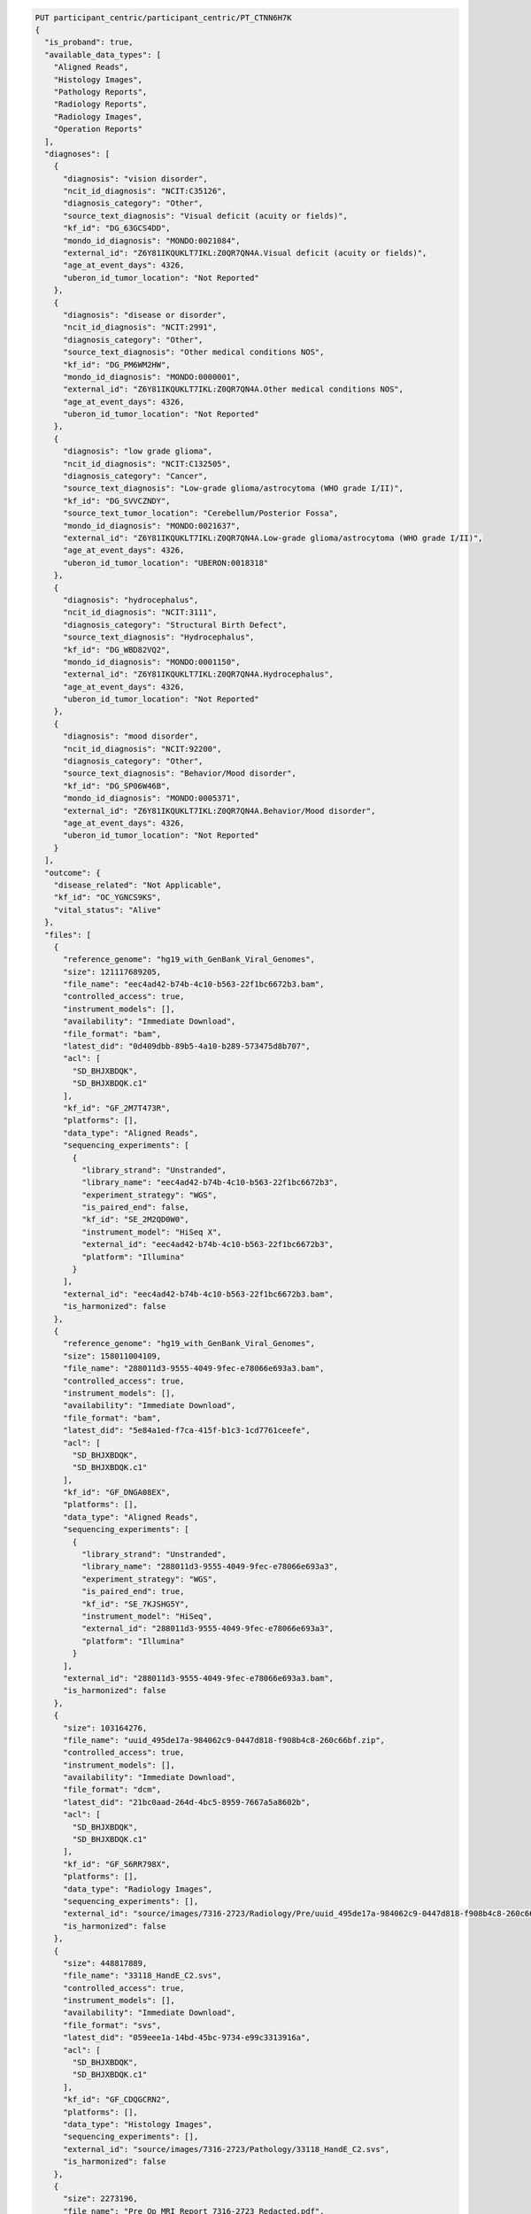 
.. code-block::

  PUT participant_centric/participant_centric/PT_CTNN6H7K
  {
    "is_proband": true,
    "available_data_types": [
      "Aligned Reads",
      "Histology Images",
      "Pathology Reports",
      "Radiology Reports",
      "Radiology Images",
      "Operation Reports"
    ],
    "diagnoses": [
      {
        "diagnosis": "vision disorder",
        "ncit_id_diagnosis": "NCIT:C35126",
        "diagnosis_category": "Other",
        "source_text_diagnosis": "Visual deficit (acuity or fields)",
        "kf_id": "DG_63GCS4DD",
        "mondo_id_diagnosis": "MONDO:0021084",
        "external_id": "Z6Y81IKQUKLT7IKL:Z0QR7QN4A.Visual deficit (acuity or fields)",
        "age_at_event_days": 4326,
        "uberon_id_tumor_location": "Not Reported"
      },
      {
        "diagnosis": "disease or disorder",
        "ncit_id_diagnosis": "NCIT:2991",
        "diagnosis_category": "Other",
        "source_text_diagnosis": "Other medical conditions NOS",
        "kf_id": "DG_PM6WM2HW",
        "mondo_id_diagnosis": "MONDO:0000001",
        "external_id": "Z6Y81IKQUKLT7IKL:Z0QR7QN4A.Other medical conditions NOS",
        "age_at_event_days": 4326,
        "uberon_id_tumor_location": "Not Reported"
      },
      {
        "diagnosis": "low grade glioma",
        "ncit_id_diagnosis": "NCIT:C132505",
        "diagnosis_category": "Cancer",
        "source_text_diagnosis": "Low-grade glioma/astrocytoma (WHO grade I/II)",
        "kf_id": "DG_SVVCZNDY",
        "source_text_tumor_location": "Cerebellum/Posterior Fossa",
        "mondo_id_diagnosis": "MONDO:0021637",
        "external_id": "Z6Y81IKQUKLT7IKL:Z0QR7QN4A.Low-grade glioma/astrocytoma (WHO grade I/II)",
        "age_at_event_days": 4326,
        "uberon_id_tumor_location": "UBERON:0018318"
      },
      {
        "diagnosis": "hydrocephalus",
        "ncit_id_diagnosis": "NCIT:3111",
        "diagnosis_category": "Structural Birth Defect",
        "source_text_diagnosis": "Hydrocephalus",
        "kf_id": "DG_WBD82VQ2",
        "mondo_id_diagnosis": "MONDO:0001150",
        "external_id": "Z6Y81IKQUKLT7IKL:Z0QR7QN4A.Hydrocephalus",
        "age_at_event_days": 4326,
        "uberon_id_tumor_location": "Not Reported"
      },
      {
        "diagnosis": "mood disorder",
        "ncit_id_diagnosis": "NCIT:92200",
        "diagnosis_category": "Other",
        "source_text_diagnosis": "Behavior/Mood disorder",
        "kf_id": "DG_SP06W46B",
        "mondo_id_diagnosis": "MONDO:0005371",
        "external_id": "Z6Y81IKQUKLT7IKL:Z0QR7QN4A.Behavior/Mood disorder",
        "age_at_event_days": 4326,
        "uberon_id_tumor_location": "Not Reported"
      }
    ],
    "outcome": {
      "disease_related": "Not Applicable",
      "kf_id": "OC_YGNCS9KS",
      "vital_status": "Alive"
    },
    "files": [
      {
        "reference_genome": "hg19_with_GenBank_Viral_Genomes",
        "size": 121117689205,
        "file_name": "eec4ad42-b74b-4c10-b563-22f1bc6672b3.bam",
        "controlled_access": true,
        "instrument_models": [],
        "availability": "Immediate Download",
        "file_format": "bam",
        "latest_did": "0d409dbb-89b5-4a10-b289-573475d8b707",
        "acl": [
          "SD_BHJXBDQK",
          "SD_BHJXBDQK.c1"
        ],
        "kf_id": "GF_2M7T473R",
        "platforms": [],
        "data_type": "Aligned Reads",
        "sequencing_experiments": [
          {
            "library_strand": "Unstranded",
            "library_name": "eec4ad42-b74b-4c10-b563-22f1bc6672b3",
            "experiment_strategy": "WGS",
            "is_paired_end": false,
            "kf_id": "SE_2M2QD0W0",
            "instrument_model": "HiSeq X",
            "external_id": "eec4ad42-b74b-4c10-b563-22f1bc6672b3",
            "platform": "Illumina"
          }
        ],
        "external_id": "eec4ad42-b74b-4c10-b563-22f1bc6672b3.bam",
        "is_harmonized": false
      },
      {
        "reference_genome": "hg19_with_GenBank_Viral_Genomes",
        "size": 158011004109,
        "file_name": "288011d3-9555-4049-9fec-e78066e693a3.bam",
        "controlled_access": true,
        "instrument_models": [],
        "availability": "Immediate Download",
        "file_format": "bam",
        "latest_did": "5e84a1ed-f7ca-415f-b1c3-1cd7761ceefe",
        "acl": [
          "SD_BHJXBDQK",
          "SD_BHJXBDQK.c1"
        ],
        "kf_id": "GF_DNGA08EX",
        "platforms": [],
        "data_type": "Aligned Reads",
        "sequencing_experiments": [
          {
            "library_strand": "Unstranded",
            "library_name": "288011d3-9555-4049-9fec-e78066e693a3",
            "experiment_strategy": "WGS",
            "is_paired_end": true,
            "kf_id": "SE_7KJSHG5Y",
            "instrument_model": "HiSeq",
            "external_id": "288011d3-9555-4049-9fec-e78066e693a3",
            "platform": "Illumina"
          }
        ],
        "external_id": "288011d3-9555-4049-9fec-e78066e693a3.bam",
        "is_harmonized": false
      },
      {
        "size": 103164276,
        "file_name": "uuid_495de17a-984062c9-0447d818-f908b4c8-260c66bf.zip",
        "controlled_access": true,
        "instrument_models": [],
        "availability": "Immediate Download",
        "file_format": "dcm",
        "latest_did": "21bc0aad-264d-4bc5-8959-7667a5a8602b",
        "acl": [
          "SD_BHJXBDQK",
          "SD_BHJXBDQK.c1"
        ],
        "kf_id": "GF_S6RR798X",
        "platforms": [],
        "data_type": "Radiology Images",
        "sequencing_experiments": [],
        "external_id": "source/images/7316-2723/Radiology/Pre/uuid_495de17a-984062c9-0447d818-f908b4c8-260c66bf.zip",
        "is_harmonized": false
      },
      {
        "size": 448817889,
        "file_name": "33118_HandE_C2.svs",
        "controlled_access": true,
        "instrument_models": [],
        "availability": "Immediate Download",
        "file_format": "svs",
        "latest_did": "059eee1a-14bd-45bc-9734-e99c3313916a",
        "acl": [
          "SD_BHJXBDQK",
          "SD_BHJXBDQK.c1"
        ],
        "kf_id": "GF_CDQGCRN2",
        "platforms": [],
        "data_type": "Histology Images",
        "sequencing_experiments": [],
        "external_id": "source/images/7316-2723/Pathology/33118_HandE_C2.svs",
        "is_harmonized": false
      },
      {
        "size": 2273196,
        "file_name": "Pre Op MRI Report 7316-2723_Redacted.pdf",
        "controlled_access": true,
        "instrument_models": [],
        "availability": "Immediate Download",
        "file_format": "pdf",
        "latest_did": "9f39663c-bc86-4b0d-813e-d85eb6731cba",
        "acl": [
          "SD_BHJXBDQK",
          "SD_BHJXBDQK.c1"
        ],
        "kf_id": "GF_6Q7KG3XV",
        "platforms": [],
        "data_type": "Radiology Reports",
        "sequencing_experiments": [],
        "external_id": "source/images/7316-2723/Radiology/Pre/Pre Op MRI Report 7316-2723_Redacted.pdf",
        "is_harmonized": false
      },
      {
        "size": 32521164,
        "file_name": "uuid_755ca2ce-f22ee11b-d27b3292-a575df31-87b6614a.zip",
        "controlled_access": true,
        "instrument_models": [],
        "availability": "Immediate Download",
        "file_format": "dcm",
        "latest_did": "f0cfe32e-64a5-4573-9dec-73d632251f63",
        "acl": [
          "SD_BHJXBDQK",
          "SD_BHJXBDQK.c1"
        ],
        "kf_id": "GF_3WTZE41W",
        "platforms": [],
        "data_type": "Radiology Images",
        "sequencing_experiments": [],
        "external_id": "source/images/7316-2723/Radiology/Post/uuid_755ca2ce-f22ee11b-d27b3292-a575df31-87b6614a.zip",
        "is_harmonized": false
      },
      {
        "size": 1613221,
        "file_name": "Op-Report-7316-2723-Redacted.pdf",
        "controlled_access": true,
        "instrument_models": [],
        "availability": "Immediate Download",
        "file_format": "pdf",
        "latest_did": "c3245971-f36d-4d40-a4b1-31ce20c37f34",
        "acl": [
          "SD_BHJXBDQK",
          "SD_BHJXBDQK.c1"
        ],
        "kf_id": "GF_FWVWPAAK",
        "platforms": [],
        "data_type": "Operation Reports",
        "sequencing_experiments": [],
        "external_id": "source/images/7316-2723/Surgery/Op-Report-7316-2723-Redacted.pdf",
        "is_harmonized": false
      },
      {
        "size": 305216319,
        "file_name": "33119_KI-67_C2.svs",
        "controlled_access": true,
        "instrument_models": [],
        "availability": "Immediate Download",
        "file_format": "svs",
        "latest_did": "aa133b1d-7f28-41ff-aa08-89f0ee4d40e1",
        "acl": [
          "SD_BHJXBDQK",
          "SD_BHJXBDQK.c1"
        ],
        "kf_id": "GF_23YQ32CS",
        "platforms": [],
        "data_type": "Histology Images",
        "sequencing_experiments": [],
        "external_id": "source/images/7316-2723/Pathology/33119_KI-67_C2.svs",
        "is_harmonized": false
      },
      {
        "size": 587935445,
        "file_name": "33120_GFAP_C2.svs",
        "controlled_access": true,
        "instrument_models": [],
        "availability": "Immediate Download",
        "file_format": "svs",
        "latest_did": "088c1a77-1ab6-47ed-bf7a-4f28deac909b",
        "acl": [
          "SD_BHJXBDQK",
          "SD_BHJXBDQK.c1"
        ],
        "kf_id": "GF_RDMV71ZT",
        "platforms": [],
        "data_type": "Histology Images",
        "sequencing_experiments": [],
        "external_id": "source/images/7316-2723/Pathology/33120_GFAP_C2.svs",
        "is_harmonized": false
      },
      {
        "size": 1653906,
        "file_name": "Path-Report-7316-2723-Redacted.pdf",
        "controlled_access": true,
        "instrument_models": [],
        "availability": "Immediate Download",
        "file_format": "pdf",
        "latest_did": "715d7fff-ddf7-4e53-94ab-96b296157735",
        "acl": [
          "SD_BHJXBDQK",
          "SD_BHJXBDQK.c1"
        ],
        "kf_id": "GF_FE89BZPM",
        "platforms": [],
        "data_type": "Pathology Reports",
        "sequencing_experiments": [],
        "external_id": "source/images/7316-2723/Pathology/Path-Report-7316-2723-Redacted.pdf",
        "is_harmonized": false
      },
      {
        "size": 1389609,
        "file_name": "Post Op MRI Report 7316-2723_Redacted.pdf",
        "controlled_access": true,
        "instrument_models": [],
        "availability": "Immediate Download",
        "file_format": "pdf",
        "latest_did": "58647e86-cbe0-4ed4-ad40-1ce9064254b8",
        "acl": [
          "SD_BHJXBDQK",
          "SD_BHJXBDQK.c1"
        ],
        "kf_id": "GF_W1QJZ5MG",
        "platforms": [],
        "data_type": "Radiology Reports",
        "sequencing_experiments": [],
        "external_id": "source/images/7316-2723/Radiology/Post/Post Op MRI Report 7316-2723_Redacted.pdf",
        "is_harmonized": false
      },
      {
        "reference_genome": "hg19",
        "size": 17113683849,
        "file_name": "fd48809d-b6ed-49e9-8338-6478e126b2a3.bam",
        "controlled_access": true,
        "instrument_models": [],
        "availability": "Immediate Download",
        "file_format": "bam",
        "latest_did": "1354a5e6-3cf3-47f2-9204-bb5aeb8d7758",
        "acl": [
          "SD_BHJXBDQK",
          "SD_BHJXBDQK.c1"
        ],
        "kf_id": "GF_0MXNR3RG",
        "platforms": [],
        "data_type": "Aligned Reads",
        "sequencing_experiments": [
          {
            "library_strand": "First Stranded",
            "library_name": "fd48809d-b6ed-49e9-8338-6478e126b2a3",
            "experiment_strategy": "RNA-Seq",
            "is_paired_end": true,
            "kf_id": "SE_D9P8MMNG",
            "instrument_model": "HiSeq",
            "external_id": "fd48809d-b6ed-49e9-8338-6478e126b2a3",
            "platform": "Illumina"
          }
        ],
        "external_id": "fd48809d-b6ed-49e9-8338-6478e126b2a3.bam",
        "is_harmonized": false
      },
      {
        "reference_genome": "RefSeq_Build_73",
        "size": 31490023640,
        "file_name": "fd48809d-b6ed-49e9-8338-6478e126b2a3.local.transcript.bam",
        "controlled_access": true,
        "instrument_models": [],
        "availability": "Immediate Download",
        "file_format": "bam",
        "latest_did": "af82a28e-6f1f-4171-a42f-88b8c149438d",
        "acl": [
          "SD_BHJXBDQK",
          "SD_BHJXBDQK.c1"
        ],
        "kf_id": "GF_T17GE7Q1",
        "platforms": [],
        "data_type": "Aligned Reads",
        "sequencing_experiments": [
          {
            "library_strand": "First Stranded",
            "library_name": "fd48809d-b6ed-49e9-8338-6478e126b2a3",
            "experiment_strategy": "RNA-Seq",
            "is_paired_end": true,
            "kf_id": "SE_D9P8MMNG",
            "instrument_model": "HiSeq",
            "external_id": "fd48809d-b6ed-49e9-8338-6478e126b2a3",
            "platform": "Illumina"
          }
        ],
        "external_id": "fd48809d-b6ed-49e9-8338-6478e126b2a3.local.transcript.bam",
        "is_harmonized": false
      }
    ],
    "kf_id": "PT_ZZTQQVCT",
    "race": "Asian",
    "external_id": "C720165",
    "ethnicity": "Not Hispanic or Latino",
    "phenotype": {
      "snomed_phenotype_not_observed": [],
      "shared_hpo_ids": [],
      "hpo_phenotype_not_observed": [],
      "hpo_phenotype_observed": [
        "HP:0007663",
        "HP:0000238"
      ],
      "external_id": [
        "Z6Y81IKQUKLT7IKL:Z0QR7QN4A.Other medical conditions NOS",
        "Z6Y81IKQUKLT7IKL:Z0QR7QN4A.Behavior/Mood disorder",
        "Z6Y81IKQUKLT7IKL:Z0QR7QN4A.Visual deficit (acuity or fields)",
        "Z6Y81IKQUKLT7IKL:Z0QR7QN4A.Hydrocephalus"
      ],
      "hpo_phenotype_observed_text": [
        "Reduced visual acuity (HP:0007663)",
        "Hydrocephalus (HP:0000238)"
      ],
      "age_at_event_days": [
        4326
      ],
      "snomed_phenotype_observed": [
        "SNOMEDCT:64572001",
        "SNOMEDCT:46206005",
        "SNOMEDCT:13164000",
        "SNOMEDCT:230745008"
      ],
      "source_text_phenotype": [
        "Other medical conditions NOS",
        "Behavior/Mood disorder",
        "Visual deficit (acuity or fields)",
        "Hydrocephalus"
      ],
      "ancestral_hpo_ids": [
        "HP:0030573",
        "HP:0030536",
        "HP:0030569",
        "HP:0030578",
        "HP:0030558",
        "HP:0030565",
        "HP:0030543",
        "HP:0007663",
        "HP:0030554",
        "HP:0030533",
        "HP:0030539",
        "HP:0001117",
        "HP:0030580",
        "HP:0030557",
        "HP:0030579",
        "HP:0001334",
        "HP:0030546",
        "HP:0030574",
        "HP:0030560",
        "HP:0030542",
        "HP:0030561",
        "HP:0030547",
        "HP:0030564",
        "HP:0030550",
        "HP:0030532",
        "HP:0030553",
        "HP:0030559",
        "HP:0030556",
        "HP:0000646",
        "HP:0000238",
        "HP:0030572",
        "HP:0030567",
        "HP:0030545",
        "HP:0030575",
        "HP:0030548",
        "HP:0030576",
        "HP:0030541",
        "HP:0030582",
        "HP:0002343",
        "HP:0030571",
        "HP:0030537",
        "HP:0030552",
        "HP:0030568",
        "HP:0030535",
        "HP:0030563",
        "HP:0030549",
        "HP:0030544",
        "HP:0030566",
        "HP:0030555",
        "HP:0030577",
        "HP:0006882",
        "HP:0030562",
        "HP:0030551",
        "HP:0030581",
        "HP:0030570",
        "HP:0030538",
        "HP:0030540",
        "HP:0030534"
      ]
    },
    "biospecimens": [
      {
        "ncit_id_tissue_type": "NCIT:C133262",
        "genomic_files": [],
        "concentration_mg_per_ml": 0.02,
        "kf_id": "BS_RX561Y2K",
        "analyte_type": "DNA",
        "source_text_tissue_type": "Normal",
        "consent_type": "GRU",
        "age_at_event_days": 4326,
        "dbgap_consent_code": "SD_BHJXBDQK.c1",
        "external_sample_id": "7316-2723-N-501507.WGS",
        "composition": "Peripheral Whole Blood",
        "external_aliquot_id": "550140"
      },
      {
        "ncit_id_tissue_type": "NCIT:C8509",
        "genomic_files": [],
        "source_text_tumor_descriptor": "Initial CNS Tumor",
        "concentration_mg_per_ml": 0.05,
        "kf_id": "BS_Y7F9E2E9",
        "analyte_type": "RNA",
        "ncit_id_anatomical_site": "NCIT:C12438",
        "source_text_tissue_type": "Tumor",
        "source_text_anatomical_site": "Central Nervous System",
        "consent_type": "GRU",
        "uberon_id_anatomical_site": "UBERON:0001017",
        "dbgap_consent_code": "SD_BHJXBDQK.c1",
        "external_sample_id": "7316-2723-T-501511.RNA-Seq",
        "composition": "Solid Tissue",
        "external_aliquot_id": "601605"
      },
      {
        "ncit_id_tissue_type": "NCIT:C8509",
        "genomic_files": [],
        "source_text_tumor_descriptor": "Initial CNS Tumor",
        "concentration_mg_per_ml": 0.05,
        "kf_id": "BS_78TQS4Y3",
        "analyte_type": "DNA",
        "ncit_id_anatomical_site": "NCIT:C12438",
        "source_text_tissue_type": "Tumor",
        "source_text_anatomical_site": "Central Nervous System",
        "consent_type": "GRU",
        "uberon_id_anatomical_site": "UBERON:0001017",
        "dbgap_consent_code": "SD_BHJXBDQK.c1",
        "external_sample_id": "7316-2723-T-501511.WGS",
        "composition": "Solid Tissue",
        "external_aliquot_id": "601262"
      },
      {
        "genomic_files": [],
        "kf_id": "BS_ED301NMP",
        "analyte_type": "Virtual",
        "consent_type": "GRU",
        "dbgap_consent_code": "SD_BHJXBDQK.c1",
        "external_sample_id": "7316-2723-V.Virtual",
        "composition": "Not Reported"
      }
    ],
    "family": {
      "family_compositions": [
        {
          "composition": "proband-only",
          "shared_hpo_ids": [
            "HP:0007663",
            "HP:0000238"
          ],
          "available_data_types": [
            "Aligned Reads",
            "Histology Images",
            "Pathology Reports",
            "Radiology Reports",
            "Radiology Images",
            "Operation Reports"
          ],
          "family_members": [
            {
              "is_proband": true,
              "available_data_types": [
                "Histology Images",
                "Pathology Reports",
                "Operation Reports",
                "Radiology Images",
                "Aligned Reads",
                "Radiology Reports"
              ],
              "diagnoses": [],
              "kf_id": "PT_ZZTQQVCT",
              "race": "Asian",
              "ethnicity": "Not Hispanic or Latino",
              "phenotype": {
                "snomed_phenotype_not_observed": [],
                "shared_hpo_ids": [],
                "hpo_phenotype_not_observed": [],
                "hpo_phenotype_observed": [
                  "HP:0007663",
                  "HP:0000238"
                ],
                "external_id": [
                  "Z6Y81IKQUKLT7IKL:Z0QR7QN4A.Other medical conditions NOS",
                  "Z6Y81IKQUKLT7IKL:Z0QR7QN4A.Behavior/Mood disorder",
                  "Z6Y81IKQUKLT7IKL:Z0QR7QN4A.Visual deficit (acuity or fields)",
                  "Z6Y81IKQUKLT7IKL:Z0QR7QN4A.Hydrocephalus"
                ],
                "hpo_phenotype_observed_text": [
                  "Reduced visual acuity (HP:0007663)",
                  "Hydrocephalus (HP:0000238)"
                ],
                "age_at_event_days": [
                  4326
                ],
                "snomed_phenotype_observed": [
                  "SNOMEDCT:64572001",
                  "SNOMEDCT:46206005",
                  "SNOMEDCT:13164000",
                  "SNOMEDCT:230745008"
                ],
                "source_text_phenotype": [
                  "Other medical conditions NOS",
                  "Behavior/Mood disorder",
                  "Visual deficit (acuity or fields)",
                  "Hydrocephalus"
                ],
                "ancestral_hpo_ids": [
                  "HP:0030573",
                  "HP:0030536",
                  "HP:0030569",
                  "HP:0030578",
                  "HP:0030558",
                  "HP:0030565",
                  "HP:0030543",
                  "HP:0007663",
                  "HP:0030554",
                  "HP:0030533",
                  "HP:0030539",
                  "HP:0001117",
                  "HP:0030580",
                  "HP:0030557",
                  "HP:0030579",
                  "HP:0001334",
                  "HP:0030546",
                  "HP:0030574",
                  "HP:0030560",
                  "HP:0030542",
                  "HP:0030561",
                  "HP:0030547",
                  "HP:0030564",
                  "HP:0030550",
                  "HP:0030532",
                  "HP:0030553",
                  "HP:0030559",
                  "HP:0030556",
                  "HP:0000646",
                  "HP:0000238",
                  "HP:0030572",
                  "HP:0030567",
                  "HP:0030545",
                  "HP:0030575",
                  "HP:0030548",
                  "HP:0030576",
                  "HP:0030541",
                  "HP:0030582",
                  "HP:0002343",
                  "HP:0030571",
                  "HP:0030537",
                  "HP:0030552",
                  "HP:0030568",
                  "HP:0030535",
                  "HP:0030563",
                  "HP:0030549",
                  "HP:0030544",
                  "HP:0030566",
                  "HP:0030555",
                  "HP:0030577",
                  "HP:0006882",
                  "HP:0030562",
                  "HP:0030551",
                  "HP:0030581",
                  "HP:0030570",
                  "HP:0030538",
                  "HP:0030540",
                  "HP:0030534"
                ]
              }
            }
          ]
        }
      ]
    },
    "study": {
      "name": "Pediatric Brain Tumor Atlas - Children's Brain Tumor Tissue Consortium",
      "release_status": "Pending",
      "kf_id": "SD_BHJXBDQK",
      "short_name": "Pediatric Brain Tumors: CBTTC",
      "external_id": "SD_BHJXBDQK",
      "data_access_authority": "CBTTC DAC"
    },
    "gender": "Female"
  }
  PUT participant_centric/participant_centric/PT_SGJ0453R
  {
    "is_proband": true,
    "available_data_types": [
      "Histology Images",
      "Pathology Reports",
      "Radiology Images",
      "Operation Reports",
      "Aligned Reads"
    ],
    "diagnoses": [
      {
        "diagnosis": "disease or disorder",
        "ncit_id_diagnosis": "NCIT:2991",
        "diagnosis_category": "Other",
        "source_text_diagnosis": "Other medical conditions NOS",
        "kf_id": "DG_KYF64T5H",
        "mondo_id_diagnosis": "MONDO:0000001",
        "external_id": "BXZNLNYRVB5P9YRW:R3XBDYGD5.Other medical conditions NOS",
        "age_at_event_days": 2967,
        "uberon_id_tumor_location": "Not Reported"
      },
      {
        "diagnosis": "ependymoma",
        "ncit_id_diagnosis": "NCIT:C3017",
        "diagnosis_category": "Cancer",
        "source_text_diagnosis": "Ependymoma",
        "kf_id": "DG_DRZ21AHE",
        "source_text_tumor_location": "Spinal Cord- Lumbar/Thecal Sac",
        "mondo_id_diagnosis": "MONDO:0016698",
        "external_id": "BXZNLNYRVB5P9YRW:R3XBDYGD5.Ependymoma",
        "age_at_event_days": 2967,
        "uberon_id_tumor_location": "UBERON:0002792"
      },
      {
        "diagnosis": "ependymoma",
        "ncit_id_diagnosis": "NCIT:C3017",
        "diagnosis_category": "Cancer",
        "source_text_diagnosis": "Ependymoma",
        "kf_id": "DG_ZAK0G4FR",
        "source_text_tumor_location": "Other locations NOS",
        "mondo_id_diagnosis": "MONDO:0016698",
        "external_id": "BXZNLNYRVB5P9YRW:8SGSWNBKE.Ependymoma",
        "age_at_event_days": 2667,
        "uberon_id_tumor_location": "UBERON:0002363"
      },
      {
        "diagnosis": "disease or disorder",
        "ncit_id_diagnosis": "NCIT:2991",
        "diagnosis_category": "Other",
        "source_text_diagnosis": "Other medical conditions NOS",
        "kf_id": "DG_DPNC5TY5",
        "mondo_id_diagnosis": "MONDO:0000001",
        "external_id": "BXZNLNYRVB5P9YRW:1GAI5CNZT.Other medical conditions NOS",
        "age_at_event_days": 1878,
        "uberon_id_tumor_location": "Not Reported"
      },
      {
        "diagnosis": "ependymoma",
        "ncit_id_diagnosis": "NCIT:C3017",
        "diagnosis_category": "Cancer",
        "source_text_diagnosis": "Ependymoma",
        "kf_id": "DG_FK42VGZ3",
        "source_text_tumor_location": "Ventricles",
        "mondo_id_diagnosis": "MONDO:0016698",
        "external_id": "BXZNLNYRVB5P9YRW:1GAI5CNZT.Ependymoma",
        "age_at_event_days": 1878,
        "uberon_id_tumor_location": "UBERON:0004086"
      },
      {
        "diagnosis": "mood disorder",
        "ncit_id_diagnosis": "NCIT:92200",
        "diagnosis_category": "Other",
        "source_text_diagnosis": "Behavior/Mood disorder",
        "kf_id": "DG_4KT5W8Q9",
        "mondo_id_diagnosis": "MONDO:0005371",
        "external_id": "BXZNLNYRVB5P9YRW:1GAI5CNZT.Behavior/Mood disorder",
        "age_at_event_days": 1878,
        "uberon_id_tumor_location": "Not Reported"
      },
      {
        "diagnosis": "disease or disorder",
        "ncit_id_diagnosis": "NCIT:2991",
        "diagnosis_category": "Other",
        "source_text_diagnosis": "Other medical conditions NOS",
        "kf_id": "DG_2ZWXDE0S",
        "mondo_id_diagnosis": "MONDO:0000001",
        "external_id": "BXZNLNYRVB5P9YRW:ULSUQYZYP.Other medical conditions NOS",
        "age_at_event_days": 3457,
        "uberon_id_tumor_location": "Not Reported"
      }
    ],
    "outcome": {
      "disease_related": "Not Applicable",
      "kf_id": "OC_R6S2XKDR",
      "vital_status": "Alive"
    },
    "files": [
      {
        "size": 78267317,
        "file_name": "32818_HandE.svs",
        "controlled_access": true,
        "instrument_models": [],
        "availability": "Immediate Download",
        "file_format": "svs",
        "latest_did": "c3577e2e-b038-4546-ba1a-20bf7857e557",
        "acl": [
          "SD_BHJXBDQK",
          "SD_BHJXBDQK.c1"
        ],
        "kf_id": "GF_SY2R9K94",
        "platforms": [],
        "data_type": "Histology Images",
        "sequencing_experiments": [],
        "external_id": "source/images/7316-2661/Pathology/32818_HandE.svs",
        "is_harmonized": false
      },
      {
        "size": 164543591,
        "file_name": "32819_EMA.svs",
        "controlled_access": true,
        "instrument_models": [],
        "availability": "Immediate Download",
        "file_format": "svs",
        "latest_did": "cefb6855-4b6c-4d8e-aaa8-b805a4613be6",
        "acl": [
          "SD_BHJXBDQK",
          "SD_BHJXBDQK.c1"
        ],
        "kf_id": "GF_MKBDVS0D",
        "platforms": [],
        "data_type": "Histology Images",
        "sequencing_experiments": [],
        "external_id": "source/images/7316-2661/Pathology/32819_EMA.svs",
        "is_harmonized": false
      },
      {
        "size": 1067225,
        "file_name": "Path-Report-7316-2661-Redacted.pdf",
        "controlled_access": true,
        "instrument_models": [],
        "availability": "Immediate Download",
        "file_format": "pdf",
        "latest_did": "1976f495-3f7d-476c-87ab-9df16446ea7f",
        "acl": [
          "SD_BHJXBDQK",
          "SD_BHJXBDQK.c1"
        ],
        "kf_id": "GF_E82SSTMG",
        "platforms": [],
        "data_type": "Pathology Reports",
        "sequencing_experiments": [],
        "external_id": "source/images/7316-2661/Pathology/Path-Report-7316-2661-Redacted.pdf",
        "is_harmonized": false
      },
      {
        "size": 130778786,
        "file_name": "uuid_21624695-94df3d5f-31fe9f90-dadbe4e2-31380ad3.zip",
        "controlled_access": true,
        "instrument_models": [],
        "availability": "Immediate Download",
        "file_format": "dcm",
        "latest_did": "db8a900d-daae-4430-bdf0-c2d5e288818e",
        "acl": [
          "SD_BHJXBDQK",
          "SD_BHJXBDQK.c1"
        ],
        "kf_id": "GF_HVR9P11V",
        "platforms": [],
        "data_type": "Radiology Images",
        "sequencing_experiments": [],
        "external_id": "source/images/7316-496/Radiology/Pre/uuid_21624695-94df3d5f-31fe9f90-dadbe4e2-31380ad3.zip",
        "is_harmonized": false
      },
      {
        "size": 156791,
        "file_name": "Op-Report-7316-496-Redacted.pdf",
        "controlled_access": true,
        "instrument_models": [],
        "availability": "Immediate Download",
        "file_format": "pdf",
        "latest_did": "32adc715-0dd4-40f4-a36f-75619ec76df2",
        "acl": [
          "SD_BHJXBDQK",
          "SD_BHJXBDQK.c1"
        ],
        "kf_id": "GF_S5NV9HBY",
        "platforms": [],
        "data_type": "Operation Reports",
        "sequencing_experiments": [],
        "external_id": "source/images/7316-496/Surgery/Op-Report-7316-496-Redacted.pdf",
        "is_harmonized": false
      },
      {
        "size": 27965432,
        "file_name": "uuid_aab0fc43-f1ec9732-1112c98b-8758895e-2ede7384.zip",
        "controlled_access": true,
        "instrument_models": [],
        "availability": "Immediate Download",
        "file_format": "dcm",
        "latest_did": "8b81c16b-8931-49d1-883f-5e7eeac51672",
        "acl": [
          "SD_BHJXBDQK",
          "SD_BHJXBDQK.c1"
        ],
        "kf_id": "GF_2TWFSR9P",
        "platforms": [],
        "data_type": "Radiology Images",
        "sequencing_experiments": [],
        "external_id": "source/images/7316-496/Radiology/Post/uuid_aab0fc43-f1ec9732-1112c98b-8758895e-2ede7384.zip",
        "is_harmonized": false
      },
      {
        "size": 29421902,
        "file_name": "uuid_580c4759-5fb2f7de-48ae86aa-f629d224-a845109a.zip",
        "controlled_access": true,
        "instrument_models": [],
        "availability": "Immediate Download",
        "file_format": "dcm",
        "latest_did": "6f303613-929e-4a54-8e27-654f9afe7468",
        "acl": [
          "SD_BHJXBDQK",
          "SD_BHJXBDQK.c1"
        ],
        "kf_id": "GF_1MWPT7M6",
        "platforms": [],
        "data_type": "Radiology Images",
        "sequencing_experiments": [],
        "external_id": "source/images/7316-496/Radiology/Post/uuid_580c4759-5fb2f7de-48ae86aa-f629d224-a845109a.zip",
        "is_harmonized": false
      },
      {
        "size": 855532301,
        "file_name": "27680_GFAP.svs",
        "controlled_access": true,
        "instrument_models": [],
        "availability": "Immediate Download",
        "file_format": "svs",
        "latest_did": "205cb2b7-7181-4dfb-8a01-dfc34fa432b9",
        "acl": [
          "SD_BHJXBDQK",
          "SD_BHJXBDQK.c1"
        ],
        "kf_id": "GF_BYQ8F531",
        "platforms": [],
        "data_type": "Histology Images",
        "sequencing_experiments": [],
        "external_id": "source/images/7316-496/Pathology/27680_GFAP.svs",
        "is_harmonized": false
      },
      {
        "size": 716936007,
        "file_name": "27678_HandE.svs",
        "controlled_access": true,
        "instrument_models": [],
        "availability": "Immediate Download",
        "file_format": "svs",
        "latest_did": "9eaf2e24-a284-4d61-be65-7fbeab94c472",
        "acl": [
          "SD_BHJXBDQK",
          "SD_BHJXBDQK.c1"
        ],
        "kf_id": "GF_GHBMY4YZ",
        "platforms": [],
        "data_type": "Histology Images",
        "sequencing_experiments": [],
        "external_id": "source/images/7316-496/Pathology/27678_HandE.svs",
        "is_harmonized": false
      },
      {
        "size": 631900099,
        "file_name": "27679_EMA.svs",
        "controlled_access": true,
        "instrument_models": [],
        "availability": "Immediate Download",
        "file_format": "svs",
        "latest_did": "1012a744-1bf0-4bca-82ff-532ad3a6d50e",
        "acl": [
          "SD_BHJXBDQK",
          "SD_BHJXBDQK.c1"
        ],
        "kf_id": "GF_BEE4TK3E",
        "platforms": [],
        "data_type": "Histology Images",
        "sequencing_experiments": [],
        "external_id": "source/images/7316-496/Pathology/27679_EMA.svs",
        "is_harmonized": false
      },
      {
        "size": 505471087,
        "file_name": "27681_Ki-67.svs",
        "controlled_access": true,
        "instrument_models": [],
        "availability": "Immediate Download",
        "file_format": "svs",
        "latest_did": "50a59dde-a7d5-4009-93f0-9410e93d042c",
        "acl": [
          "SD_BHJXBDQK",
          "SD_BHJXBDQK.c1"
        ],
        "kf_id": "GF_Z2T6SAR1",
        "platforms": [],
        "data_type": "Histology Images",
        "sequencing_experiments": [],
        "external_id": "source/images/7316-496/Pathology/27681_Ki-67.svs",
        "is_harmonized": false
      },
      {
        "size": 37516744,
        "file_name": "uuid_c6799c3a-bddd512d-a161c3fb-adaf6cb6-7c4c841d.zip",
        "controlled_access": true,
        "instrument_models": [],
        "availability": "Immediate Download",
        "file_format": "dcm",
        "latest_did": "1d86f90a-0656-4d76-88ea-b1019c07555d",
        "acl": [
          "SD_BHJXBDQK",
          "SD_BHJXBDQK.c1"
        ],
        "kf_id": "GF_D5838VD4",
        "platforms": [],
        "data_type": "Radiology Images",
        "sequencing_experiments": [],
        "external_id": "source/images/7316-496/Radiology/Pre/uuid_c6799c3a-bddd512d-a161c3fb-adaf6cb6-7c4c841d.zip",
        "is_harmonized": false
      },
      {
        "size": 1164315,
        "file_name": "Path-Report-7316-496-Redacted.pdf",
        "controlled_access": true,
        "instrument_models": [],
        "availability": "Immediate Download",
        "file_format": "pdf",
        "latest_did": "15110084-3608-4004-bc56-74adba714388",
        "acl": [
          "SD_BHJXBDQK",
          "SD_BHJXBDQK.c1"
        ],
        "kf_id": "GF_WTKBFWTJ",
        "platforms": [],
        "data_type": "Pathology Reports",
        "sequencing_experiments": [],
        "external_id": "source/images/7316-496/Pathology/Path-Report-7316-496-Redacted.pdf",
        "is_harmonized": false
      },
      {
        "reference_genome": "hg19_with_GenBank_Viral_Genomes",
        "size": 185630764314,
        "file_name": "2dd1fd5b-a78a-4a25-9a82-1cd545773161.bam",
        "controlled_access": true,
        "instrument_models": [],
        "availability": "Immediate Download",
        "file_format": "bam",
        "latest_did": "d1c9b3b8-4e9a-470f-8ae3-046267d80c02",
        "acl": [
          "SD_BHJXBDQK",
          "SD_BHJXBDQK.c1"
        ],
        "kf_id": "GF_BJ5WTY98",
        "platforms": [],
        "data_type": "Aligned Reads",
        "sequencing_experiments": [
          {
            "library_strand": "Unstranded",
            "library_name": "2dd1fd5b-a78a-4a25-9a82-1cd545773161",
            "experiment_strategy": "WGS",
            "is_paired_end": true,
            "kf_id": "SE_9Q8FS4ZY",
            "instrument_model": "HiSeq",
            "external_id": "2dd1fd5b-a78a-4a25-9a82-1cd545773161",
            "platform": "Illumina"
          }
        ],
        "external_id": "2dd1fd5b-a78a-4a25-9a82-1cd545773161.bam",
        "is_harmonized": false
      },
      {
        "reference_genome": "RefSeq_Build_73",
        "size": 30226555800,
        "file_name": "38793f1f-8073-4ec5-a869-e19f79ec4c65.local.transcript.bam",
        "controlled_access": true,
        "instrument_models": [],
        "availability": "Immediate Download",
        "file_format": "bam",
        "latest_did": "bca42b35-594f-4019-a483-84fe85c400fd",
        "acl": [
          "SD_BHJXBDQK",
          "SD_BHJXBDQK.c1"
        ],
        "kf_id": "GF_HXMGKZRS",
        "platforms": [],
        "data_type": "Aligned Reads",
        "sequencing_experiments": [
          {
            "library_strand": "First Stranded",
            "library_name": "38793f1f-8073-4ec5-a869-e19f79ec4c65",
            "experiment_strategy": "RNA-Seq",
            "is_paired_end": true,
            "kf_id": "SE_2AADJSP5",
            "instrument_model": "HiSeq",
            "external_id": "38793f1f-8073-4ec5-a869-e19f79ec4c65",
            "platform": "Illumina"
          }
        ],
        "external_id": "38793f1f-8073-4ec5-a869-e19f79ec4c65.local.transcript.bam",
        "is_harmonized": false
      },
      {
        "reference_genome": "hg19",
        "size": 17011833726,
        "file_name": "38793f1f-8073-4ec5-a869-e19f79ec4c65.bam",
        "controlled_access": true,
        "instrument_models": [],
        "availability": "Immediate Download",
        "file_format": "bam",
        "latest_did": "c95f61f1-c9b0-49ec-ae04-4ca596542e6a",
        "acl": [
          "SD_BHJXBDQK",
          "SD_BHJXBDQK.c1"
        ],
        "kf_id": "GF_5VCCE9RP",
        "platforms": [],
        "data_type": "Aligned Reads",
        "sequencing_experiments": [
          {
            "library_strand": "First Stranded",
            "library_name": "38793f1f-8073-4ec5-a869-e19f79ec4c65",
            "experiment_strategy": "RNA-Seq",
            "is_paired_end": true,
            "kf_id": "SE_2AADJSP5",
            "instrument_model": "HiSeq",
            "external_id": "38793f1f-8073-4ec5-a869-e19f79ec4c65",
            "platform": "Illumina"
          }
        ],
        "external_id": "38793f1f-8073-4ec5-a869-e19f79ec4c65.bam",
        "is_harmonized": false
      },
      {
        "size": 388787463,
        "file_name": "35064_EMA_C2.svs",
        "controlled_access": true,
        "instrument_models": [],
        "availability": "Immediate Download",
        "file_format": "svs",
        "latest_did": "faa73178-7ab3-4baa-9c80-9e00ab1bf722",
        "acl": [
          "SD_BHJXBDQK",
          "SD_BHJXBDQK.c1"
        ],
        "kf_id": "GF_6A354HCP",
        "platforms": [],
        "data_type": "Histology Images",
        "sequencing_experiments": [],
        "external_id": "source/images/7316-3319/Pathology/35064_EMA_C2.svs",
        "is_harmonized": false
      },
      {
        "size": 385417603,
        "file_name": "35062_GFAP_C2.svs",
        "controlled_access": true,
        "instrument_models": [],
        "availability": "Immediate Download",
        "file_format": "svs",
        "latest_did": "0f73e820-d9f3-4cbb-83bc-41075e983139",
        "acl": [
          "SD_BHJXBDQK",
          "SD_BHJXBDQK.c1"
        ],
        "kf_id": "GF_AM912P5G",
        "platforms": [],
        "data_type": "Histology Images",
        "sequencing_experiments": [],
        "external_id": "source/images/7316-3319/Pathology/35062_GFAP_C2.svs",
        "is_harmonized": false
      },
      {
        "size": 2592695,
        "file_name": "Path-Report-7316-3319-Redacted.pdf",
        "controlled_access": true,
        "instrument_models": [],
        "availability": "Immediate Download",
        "file_format": "pdf",
        "latest_did": "32898dab-3bd5-40ba-bda8-49599c751099",
        "acl": [
          "SD_BHJXBDQK",
          "SD_BHJXBDQK.c1"
        ],
        "kf_id": "GF_9XPW4YVE",
        "platforms": [],
        "data_type": "Pathology Reports",
        "sequencing_experiments": [],
        "external_id": "source/images/7316-3319/Pathology/Path-Report-7316-3319-Redacted.pdf",
        "is_harmonized": false
      },
      {
        "size": 318015385,
        "file_name": "35063_Ki-67_C2.svs",
        "controlled_access": true,
        "instrument_models": [],
        "availability": "Immediate Download",
        "file_format": "svs",
        "latest_did": "094b90cf-77f8-4641-acc4-6f6580274186",
        "acl": [
          "SD_BHJXBDQK",
          "SD_BHJXBDQK.c1"
        ],
        "kf_id": "GF_G7T6VE1V",
        "platforms": [],
        "data_type": "Histology Images",
        "sequencing_experiments": [],
        "external_id": "source/images/7316-3319/Pathology/35063_Ki-67_C2.svs",
        "is_harmonized": false
      },
      {
        "size": 395611555,
        "file_name": "35061_HandE_C2.svs",
        "controlled_access": true,
        "instrument_models": [],
        "availability": "Immediate Download",
        "file_format": "svs",
        "latest_did": "304b63b3-7a06-428b-9c2c-54f19128f83e",
        "acl": [
          "SD_BHJXBDQK",
          "SD_BHJXBDQK.c1"
        ],
        "kf_id": "GF_NVWW6H0H",
        "platforms": [],
        "data_type": "Histology Images",
        "sequencing_experiments": [],
        "external_id": "source/images/7316-3319/Pathology/35061_HandE_C2.svs",
        "is_harmonized": false
      },
      {
        "size": 1419922,
        "file_name": "Op-Report-7316-3319-Redacted.pdf",
        "controlled_access": true,
        "instrument_models": [],
        "availability": "Immediate Download",
        "file_format": "pdf",
        "latest_did": "5a48b2af-5732-453e-a12b-5b3c277f9483",
        "acl": [
          "SD_BHJXBDQK",
          "SD_BHJXBDQK.c1"
        ],
        "kf_id": "GF_ER60BY98",
        "platforms": [],
        "data_type": "Operation Reports",
        "sequencing_experiments": [],
        "external_id": "source/images/7316-3319/Surgery/Op-Report-7316-3319-Redacted.pdf",
        "is_harmonized": false
      },
      {
        "reference_genome": "hg19",
        "size": 19798076063,
        "file_name": "3ab482e5-6491-4eda-90ca-71d2f67be50c.bam",
        "controlled_access": true,
        "instrument_models": [],
        "availability": "Immediate Download",
        "file_format": "bam",
        "latest_did": "46286687-1e46-4988-9a31-f82b9bb17f4c",
        "acl": [
          "SD_BHJXBDQK",
          "SD_BHJXBDQK.c1"
        ],
        "kf_id": "GF_4A60Z4ZT",
        "platforms": [],
        "data_type": "Aligned Reads",
        "sequencing_experiments": [
          {
            "library_strand": "First Stranded",
            "library_name": "3ab482e5-6491-4eda-90ca-71d2f67be50c",
            "experiment_strategy": "RNA-Seq",
            "is_paired_end": true,
            "kf_id": "SE_3FD81ASB",
            "instrument_model": "HiSeq",
            "external_id": "3ab482e5-6491-4eda-90ca-71d2f67be50c",
            "platform": "Illumina"
          }
        ],
        "external_id": "3ab482e5-6491-4eda-90ca-71d2f67be50c.bam",
        "is_harmonized": false
      },
      {
        "reference_genome": "RefSeq_Build_73",
        "size": 28197672297,
        "file_name": "3ab482e5-6491-4eda-90ca-71d2f67be50c.local.transcript.bam",
        "controlled_access": true,
        "instrument_models": [],
        "availability": "Immediate Download",
        "file_format": "bam",
        "latest_did": "214f590f-7eb7-4d4d-a841-36688c06f0e7",
        "acl": [
          "SD_BHJXBDQK",
          "SD_BHJXBDQK.c1"
        ],
        "kf_id": "GF_8Y6JTGN9",
        "platforms": [],
        "data_type": "Aligned Reads",
        "sequencing_experiments": [
          {
            "library_strand": "First Stranded",
            "library_name": "3ab482e5-6491-4eda-90ca-71d2f67be50c",
            "experiment_strategy": "RNA-Seq",
            "is_paired_end": true,
            "kf_id": "SE_3FD81ASB",
            "instrument_model": "HiSeq",
            "external_id": "3ab482e5-6491-4eda-90ca-71d2f67be50c",
            "platform": "Illumina"
          }
        ],
        "external_id": "3ab482e5-6491-4eda-90ca-71d2f67be50c.local.transcript.bam",
        "is_harmonized": false
      },
      {
        "reference_genome": "hg19_with_GenBank_Viral_Genomes",
        "size": 135614690933,
        "file_name": "9a9e6cc0-eff1-49ff-98a5-66518dff6b42.bam",
        "controlled_access": true,
        "instrument_models": [],
        "availability": "Immediate Download",
        "file_format": "bam",
        "latest_did": "cb2fe10a-2aa6-4012-92f2-1485bb13097f",
        "acl": [
          "SD_BHJXBDQK",
          "SD_BHJXBDQK.c1"
        ],
        "kf_id": "GF_AJSG0EE8",
        "platforms": [],
        "data_type": "Aligned Reads",
        "sequencing_experiments": [
          {
            "library_strand": "Unstranded",
            "library_name": "9a9e6cc0-eff1-49ff-98a5-66518dff6b42",
            "experiment_strategy": "WGS",
            "is_paired_end": false,
            "kf_id": "SE_WCRFE8ED",
            "instrument_model": "HiSeq X",
            "external_id": "9a9e6cc0-eff1-49ff-98a5-66518dff6b42",
            "platform": "Illumina"
          }
        ],
        "external_id": "9a9e6cc0-eff1-49ff-98a5-66518dff6b42.bam",
        "is_harmonized": false
      },
      {
        "reference_genome": "hg19_with_GenBank_Viral_Genomes",
        "size": 88152985460,
        "file_name": "c159b3d1-ed3c-4b5d-9fc6-f48e94d7220b.bam",
        "controlled_access": true,
        "instrument_models": [],
        "availability": "Immediate Download",
        "file_format": "bam",
        "latest_did": "ea430029-3d51-4930-bf94-ab90c8ffce5e",
        "acl": [
          "SD_BHJXBDQK",
          "SD_BHJXBDQK.c1"
        ],
        "kf_id": "GF_7YEYDQHE",
        "platforms": [],
        "data_type": "Aligned Reads",
        "sequencing_experiments": [
          {
            "library_strand": "Unstranded",
            "library_name": "c159b3d1-ed3c-4b5d-9fc6-f48e94d7220b",
            "experiment_strategy": "WGS",
            "is_paired_end": true,
            "kf_id": "SE_2DY5PBKJ",
            "instrument_model": "HiSeq",
            "external_id": "c159b3d1-ed3c-4b5d-9fc6-f48e94d7220b",
            "platform": "Illumina"
          }
        ],
        "external_id": "c159b3d1-ed3c-4b5d-9fc6-f48e94d7220b.bam",
        "is_harmonized": false
      },
      {
        "reference_genome": "RefSeq_Build_73",
        "size": 26658643995,
        "file_name": "77abe742-1834-47b6-baf6-51aacccf5421.local.transcript.bam",
        "controlled_access": true,
        "instrument_models": [],
        "availability": "Immediate Download",
        "file_format": "bam",
        "latest_did": "a895507e-3a1d-4124-b453-95508e8b30a2",
        "acl": [
          "SD_BHJXBDQK",
          "SD_BHJXBDQK.c1"
        ],
        "kf_id": "GF_RR587QDV",
        "platforms": [],
        "data_type": "Aligned Reads",
        "sequencing_experiments": [
          {
            "library_strand": "First Stranded",
            "library_name": "77abe742-1834-47b6-baf6-51aacccf5421",
            "experiment_strategy": "RNA-Seq",
            "is_paired_end": true,
            "kf_id": "SE_QSY8VYDG",
            "instrument_model": "HiSeq",
            "external_id": "77abe742-1834-47b6-baf6-51aacccf5421",
            "platform": "Illumina"
          }
        ],
        "external_id": "77abe742-1834-47b6-baf6-51aacccf5421.local.transcript.bam",
        "is_harmonized": false
      },
      {
        "reference_genome": "hg19",
        "size": 14107147507,
        "file_name": "77abe742-1834-47b6-baf6-51aacccf5421.bam",
        "controlled_access": true,
        "instrument_models": [],
        "availability": "Immediate Download",
        "file_format": "bam",
        "latest_did": "bb1b1e3d-2f83-49c6-a7de-7d4b17e7af71",
        "acl": [
          "SD_BHJXBDQK",
          "SD_BHJXBDQK.c1"
        ],
        "kf_id": "GF_SRG9RQ97",
        "platforms": [],
        "data_type": "Aligned Reads",
        "sequencing_experiments": [
          {
            "library_strand": "First Stranded",
            "library_name": "77abe742-1834-47b6-baf6-51aacccf5421",
            "experiment_strategy": "RNA-Seq",
            "is_paired_end": true,
            "kf_id": "SE_QSY8VYDG",
            "instrument_model": "HiSeq",
            "external_id": "77abe742-1834-47b6-baf6-51aacccf5421",
            "platform": "Illumina"
          }
        ],
        "external_id": "77abe742-1834-47b6-baf6-51aacccf5421.bam",
        "is_harmonized": false
      },
      {
        "reference_genome": "hg19_with_GenBank_Viral_Genomes",
        "size": 243708609776,
        "file_name": "1750dd2e-524f-4355-8bb8-e0f55ced18a5.bam",
        "controlled_access": true,
        "instrument_models": [],
        "availability": "Immediate Download",
        "file_format": "bam",
        "latest_did": "5ed465a9-55f3-4996-b43c-182cc850f14d",
        "acl": [
          "SD_BHJXBDQK",
          "SD_BHJXBDQK.c1"
        ],
        "kf_id": "GF_9FXG7X5C",
        "platforms": [],
        "data_type": "Aligned Reads",
        "sequencing_experiments": [
          {
            "library_strand": "Unstranded",
            "library_name": "1750dd2e-524f-4355-8bb8-e0f55ced18a5",
            "experiment_strategy": "WGS",
            "is_paired_end": false,
            "kf_id": "SE_TH56M2TN",
            "instrument_model": "HiSeq X",
            "external_id": "1750dd2e-524f-4355-8bb8-e0f55ced18a5",
            "platform": "Illumina"
          }
        ],
        "external_id": "1750dd2e-524f-4355-8bb8-e0f55ced18a5.bam",
        "is_harmonized": false
      }
    ],
    "kf_id": "PT_ZZRBX5JT",
    "race": "White",
    "external_id": "C121647",
    "ethnicity": "Not Hispanic or Latino",
    "phenotype": {
      "snomed_phenotype_not_observed": [],
      "shared_hpo_ids": [],
      "hpo_phenotype_not_observed": [],
      "hpo_phenotype_observed": [
        "HP:0012638",
        "HP:0001250"
      ],
      "external_id": [
        "BXZNLNYRVB5P9YRW:K4C8G2QMI.Seizure disorder",
        "BXZNLNYRVB5P9YRW:1GAI5CNZT.Other medical conditions NOS",
        "BXZNLNYRVB5P9YRW:K4C8G2QMI.Other medical conditions NOS",
        "BXZNLNYRVB5P9YRW:R3XBDYGD5.Other medical conditions NOS",
        "BXZNLNYRVB5P9YRW:K4C8G2QMI.Focal neurological deficit (cranial nerve palsies, motor deficits, sensory deficits)",
        "BXZNLNYRVB5P9YRW:1GAI5CNZT.Behavior/Mood disorder",
        "BXZNLNYRVB5P9YRW:ULSUQYZYP.Other medical conditions NOS"
      ],
      "hpo_phenotype_observed_text": [
        "Abnormality of nervous system physiology (HP:0012638)",
        "Seizures (HP:0001250)"
      ],
      "age_at_event_days": [
        3261,
        1878,
        3457,
        2967
      ],
      "snomed_phenotype_observed": [
        "SNOMEDCT:264552009",
        "SNOMEDCT:128613002",
        "SNOMEDCT:64572001",
        "SNOMEDCT:46206005"
      ],
      "source_text_phenotype": [
        "Focal neurological deficit (cranial nerve palsies, motor deficits, sensory deficits)",
        "Seizure disorder",
        "Other medical conditions NOS",
        "Behavior/Mood disorder"
      ],
      "ancestral_hpo_ids": [
        "HP:0011345",
        "HP:0001350",
        "HP:0012452",
        "HP:0002516",
        "HP:0004408",
        "HP:0010635",
        "HP:0002505",
        "HP:0002349",
        "HP:0011146",
        "HP:0012048",
        "HP:0011196",
        "HP:0100703",
        "HP:0025013",
        "HP:0000762",
        "HP:0011964",
        "HP:0010553",
        "HP:0100024",
        "HP:0008765",
        "HP:0011160",
        "HP:0012194",
        "HP:0011197",
        "HP:0007230",
        "HP:0001344",
        "HP:0011215",
        "HP:0002333",
        "HP:0030197",
        "HP:0007199",
        "HP:0010862",
        "HP:0012661",
        "HP:0012689",
        "HP:0012009",
        "HP:0011182",
        "HP:0002527",
        "HP:0002076",
        "HP:0007153",
        "HP:0007089",
        "HP:0100035",
        "HP:0010844",
        "HP:0012392",
        "HP:0012820",
        "HP:0031588",
        "HP:0010867",
        "HP:0025062",
        "HP:0000751",
        "HP:0011446",
        "HP:0040200",
        "HP:0010852",
        "HP:0010551",
        "HP:0010531",
        "HP:0000740",
        "HP:0000733",
        "HP:0001259",
        "HP:0012897",
        "HP:0001276",
        "HP:0011294",
        "HP:0100291",
        "HP:0012078",
        "HP:0030222",
        "HP:0011350",
        "HP:0011204",
        "HP:0025047",
        "HP:0031469",
        "HP:0030185",
        "HP:0007335",
        "HP:0003470",
        "HP:0100785",
        "HP:0030216",
        "HP:0012758",
        "HP:0011290",
        "HP:0007377",
        "HP:0025121",
        "HP:0011190",
        "HP:0002599",
        "HP:0002442",
        "HP:0030903",
        "HP:0002068",
        "HP:0002301",
        "HP:0010534",
        "HP:0006803",
        "HP:0011171",
        "HP:0010523",
        "HP:0003448",
        "HP:0007076",
        "HP:0012657",
        "HP:0002519",
        "HP:0012075",
        "HP:0100543",
        "HP:0002073",
        "HP:0007302",
        "HP:0007308",
        "HP:0001483",
        "HP:0011203",
        "HP:0002497",
        "HP:0100739",
        "HP:0002199",
        "HP:0001310",
        "HP:0002168",
        "HP:0006962",
        "HP:0030217",
        "HP:0012736",
        "HP:0011154",
        "HP:0040083",
        "HP:0007185",
        "HP:0012008",
        "HP:0030181",
        "HP:0007111",
        "HP:0000722",
        "HP:0010528",
        "HP:0012154",
        "HP:0025356",
        "HP:0006895",
        "HP:0030177",
        "HP:0011163",
        "HP:0002311",
        "HP:0012172",
        "HP:0012706",
        "HP:0030212",
        "HP:0002464",
        "HP:0011856",
        "HP:0002300",
        "HP:0030391",
        "HP:0001265",
        "HP:0011210",
        "HP:0007000",
        "HP:0025479",
        "HP:0001959",
        "HP:0001254",
        "HP:0030842",
        "HP:0006887",
        "HP:0012179",
        "HP:0020035",
        "HP:0000711",
        "HP:0012672",
        "HP:0002493",
        "HP:0200136",
        "HP:0002501",
        "HP:0040141",
        "HP:0002322",
        "HP:0012709",
        "HP:0012896",
        "HP:0025372",
        "HP:0011343",
        "HP:0002549",
        "HP:0100753",
        "HP:0000717",
        "HP:0025233",
        "HP:0011291",
        "HP:0011193",
        "HP:0030193",
        "HP:0006958",
        "HP:0001328",
        "HP:0008237",
        "HP:0012014",
        "HP:0031468",
        "HP:0011186",
        "HP:0006789",
        "HP:0002080",
        "HP:0010632",
        "HP:0007164",
        "HP:0031007",
        "HP:0007030",
        "HP:0006813",
        "HP:0012000",
        "HP:0030980",
        "HP:0001298",
        "HP:0100852",
        "HP:0001325",
        "HP:0031431",
        "HP:0002307",
        "HP:0011287",
        "HP:0002131",
        "HP:0010818",
        "HP:0010846",
        "HP:0000744",
        "HP:0011174",
        "HP:0011145",
        "HP:0011812",
        "HP:0025051",
        "HP:0012821",
        "HP:0002191",
        "HP:0011288",
        "HP:0002521",
        "HP:0031589",
        "HP:0002376",
        "HP:0025335",
        "HP:0011161",
        "HP:0030194",
        "HP:0002425",
        "HP:0012469",
        "HP:0012247",
        "HP:0100023",
        "HP:0030179",
        "HP:0000743",
        "HP:0002141",
        "HP:0001284",
        "HP:0011212",
        "HP:0002373",
        "HP:0000736",
        "HP:0011346",
        "HP:0002510",
        "HP:0025160",
        "HP:0002526",
        "HP:0031518",
        "HP:0012638",
        "HP:0002463",
        "HP:0025267",
        "HP:0002083",
        "HP:0011810",
        "HP:0011295",
        "HP:0031354",
        "HP:0003431",
        "HP:0012391",
        "HP:0002540",
        "HP:0011201",
        "HP:0002457",
        "HP:0012433",
        "HP:0000725",
        "HP:0002362",
        "HP:0002474",
        "HP:0010550",
        "HP:0010821",
        "HP:0030147",
        "HP:0006834",
        "HP:0011175",
        "HP:0003164",
        "HP:0002515",
        "HP:0002069",
        "HP:0002123",
        "HP:0011730",
        "HP:0011187",
        "HP:0008153",
        "HP:0008762",
        "HP:0002077",
        "HP:0003436",
        "HP:0012079",
        "HP:0011097",
        "HP:0011147",
        "HP:0031004",
        "HP:0006889",
        "HP:0006979",
        "HP:0004372",
        "HP:0011165",
        "HP:0002480",
        "HP:0002066",
        "HP:0012168",
        "HP:0006957",
        "HP:0002313",
        "HP:0009072",
        "HP:0002145",
        "HP:0031249",
        "HP:0100786",
        "HP:0000613",
        "HP:0006846",
        "HP:0012285",
        "HP:0030213",
        "HP:0001604",
        "HP:0012011",
        "HP:0002509",
        "HP:0030906",
        "HP:0001300",
        "HP:0025253",
        "HP:0030200",
        "HP:0011164",
        "HP:0011207",
        "HP:0030223",
        "HP:0011176",
        "HP:0001264",
        "HP:0010535",
        "HP:0100034",
        "HP:0002600",
        "HP:0010549",
        "HP:0000732",
        "HP:0010843",
        "HP:0010524",
        "HP:0012016",
        "HP:0000710",
        "HP:0012076",
        "HP:0007104",
        "HP:0012199",
        "HP:0030186",
        "HP:0012005",
        "HP:0011150",
        "HP:0040168",
        "HP:0002072",
        "HP:0008945",
        "HP:0002491",
        "HP:0007123",
        "HP:0000758",
        "HP:0010863",
        "HP:0012847",
        "HP:0002172",
        "HP:0002354",
        "HP:0012898",
        "HP:0007272",
        "HP:0011183",
        "HP:0002275",
        "HP:0005216",
        "HP:0011808",
        "HP:0002179",
        "HP:0000721",
        "HP:0007325",
        "HP:0002357",
        "HP:0002533",
        "HP:0000737",
        "HP:0030203",
        "HP:0007018",
        "HP:0007098",
        "HP:0002200",
        "HP:0030188",
        "HP:0012046",
        "HP:0007332",
        "HP:0001251",
        "HP:0011811",
        "HP:0002317",
        "HP:0025234",
        "HP:0030902",
        "HP:0001311",
        "HP:0100660",
        "HP:0002015",
        "HP:0002522",
        "HP:0030182",
        "HP:0000748",
        "HP:0010546",
        "HP:0100754",
        "HP:0010527",
        "HP:0010849",
        "HP:0010819",
        "HP:0007034",
        "HP:0011194",
        "HP:0006794",
        "HP:0002312",
        "HP:0007289",
        "HP:0020036",
        "HP:0002061",
        "HP:0001270",
        "HP:0002346",
        "HP:0001618",
        "HP:0012166",
        "HP:0007069",
        "HP:0007193",
        "HP:0006844",
        "HP:0002189",
        "HP:0031466",
        "HP:0025387",
        "HP:0002870",
        "HP:0100851",
        "HP:0040292",
        "HP:0200072",
        "HP:0010853",
        "HP:0011289",
        "HP:0001327",
        "HP:0002344",
        "HP:0007015",
        "HP:0025382",
        "HP:0011159",
        "HP:0012462",
        "HP:0012003",
        "HP:0002384",
        "HP:0000726",
        "HP:0000728",
        "HP:0001262",
        "HP:0030199",
        "HP:0002395",
        "HP:0040201",
        "HP:0031358",
        "HP:0000739",
        "HP:0002548",
        "HP:0010845",
        "HP:0011342",
        "HP:0002268",
        "HP:0002355",
        "HP:0001335",
        "HP:0000718",
        "HP:0200049",
        "HP:0011198",
        "HP:0025357",
        "HP:0002591",
        "HP:0012013",
        "HP:0031161",
        "HP:0000473",
        "HP:0031166",
        "HP:0025336",
        "HP:0012671",
        "HP:0002167",
        "HP:0031008",
        "HP:0012660",
        "HP:0000224",
        "HP:0031258",
        "HP:0030214",
        "HP:0001575",
        "HP:0007221",
        "HP:0001285",
        "HP:0004466",
        "HP:0011184",
        "HP:0011208",
        "HP:0011173",
        "HP:0025053",
        "HP:0100033",
        "HP:0012017",
        "HP:0002380",
        "HP:0010525",
        "HP:0000753",
        "HP:0012659",
        "HP:0012434",
        "HP:0001268",
        "HP:0002071",
        "HP:0007078",
        "HP:0011155",
        "HP:0001257",
        "HP:0010633",
        "HP:0000317",
        "HP:0025373",
        "HP:0007240",
        "HP:0011292",
        "HP:0000657",
        "HP:0002203",
        "HP:0025190",
        "HP:0000735",
        "HP:0030219",
        "HP:0011999",
        "HP:0000708",
        "HP:0011166",
        "HP:0011202",
        "HP:0008763",
        "HP:0012171",
        "HP:0002375",
        "HP:0012006",
        "HP:0003388",
        "HP:0000719",
        "HP:0030195",
        "HP:0100022",
        "HP:0001289",
        "HP:0030178",
        "HP:0030858",
        "HP:0011213",
        "HP:0011188",
        "HP:0002372",
        "HP:0001283",
        "HP:0011973",
        "HP:0000716",
        "HP:0030905",
        "HP:0010536",
        "HP:0011158",
        "HP:0002353",
        "HP:0002478",
        "HP:0011192",
        "HP:0002310",
        "HP:0011177",
        "HP:0031433",
        "HP:0002305",
        "HP:0012822",
        "HP:0012557",
        "HP:0011728",
        "HP:0002174",
        "HP:0010521",
        "HP:0003739",
        "HP:0003376",
        "HP:0010850",
        "HP:0000742",
        "HP:0002361",
        "HP:0011443",
        "HP:0012535",
        "HP:0000757",
        "HP:0007351",
        "HP:0001605",
        "HP:0031491",
        "HP:0011205",
        "HP:0011169",
        "HP:0011151",
        "HP:0002183",
        "HP:0025161",
        "HP:0000720",
        "HP:0030220",
        "HP:0025268",
        "HP:0002330",
        "HP:0011148",
        "HP:0002370",
        "HP:0012169",
        "HP:0001348",
        "HP:0012707",
        "HP:0002342",
        "HP:0000458",
        "HP:0001337",
        "HP:0011162",
        "HP:0030191",
        "HP:0011442",
        "HP:0002331",
        "HP:0010820",
        "HP:0012477",
        "HP:0100710",
        "HP:0007020",
        "HP:0012012",
        "HP:0006915",
        "HP:0007239",
        "HP:0010864",
        "HP:0020037",
        "HP:0002381",
        "HP:0002406",
        "HP:0001312",
        "HP:0000727",
        "HP:0007159",
        "HP:0007083",
        "HP:0007209",
        "HP:0003768",
        "HP:0001263",
        "HP:0012077",
        "HP:0031355",
        "HP:0000713",
        "HP:0002392",
        "HP:0040129",
        "HP:0002063",
        "HP:0001256",
        "HP:0002133",
        "HP:0000746",
        "HP:0004374",
        "HP:0007299",
        "HP:0011172",
        "HP:0010848",
        "HP:0007086",
        "HP:0009878",
        "HP:0002530",
        "HP:0002439",
        "HP:0002194",
        "HP:0010854",
        "HP:0011352",
        "HP:0012049",
        "HP:0011209",
        "HP:0003398",
        "HP:0031535",
        "HP:0025046",
        "HP:0012640",
        "HP:0012010",
        "HP:0010869",
        "HP:0002544",
        "HP:0200134",
        "HP:0004463",
        "HP:0030050",
        "HP:0031165",
        "HP:0000738",
        "HP:0030202",
        "HP:0011170",
        "HP:0007017",
        "HP:0025045",
        "HP:0001304",
        "HP:0000749",
        "HP:0001249",
        "HP:0003134",
        "HP:0011199",
        "HP:0030187",
        "HP:0012651",
        "HP:0001340",
        "HP:0006986",
        "HP:0011098",
        "HP:0007311",
        "HP:0012002",
        "HP:0002078",
        "HP:0031473",
        "HP:0010529",
        "HP:0006597",
        "HP:0012167",
        "HP:0003473",
        "HP:0030665",
        "HP:0025097",
        "HP:0006801",
        "HP:0000223",
        "HP:0011181",
        "HP:0030765",
        "HP:0040202",
        "HP:0002067",
        "HP:0025460",
        "HP:0011448",
        "HP:0002267",
        "HP:0040132",
        "HP:0025112",
        "HP:0031146",
        "HP:0006863",
        "HP:0001345",
        "HP:0030082",
        "HP:0007307",
        "HP:0010875",
        "HP:0007326",
        "HP:0007256",
        "HP:0011296",
        "HP:0002197",
        "HP:0200085",
        "HP:0025052",
        "HP:0030784",
        "HP:0000729",
        "HP:0001308",
        "HP:0002186",
        "HP:0030198",
        "HP:0011156",
        "HP:0040293",
        "HP:0008767",
        "HP:0000750",
        "HP:0045084",
        "HP:0007105",
        "HP:0011195",
        "HP:0025235",
        "HP:0001250",
        "HP:0000752",
        "HP:0030180",
        "HP:0007010",
        "HP:0002546",
        "HP:0012007",
        "HP:0025048",
        "HP:0010530",
        "HP:0008760",
        "HP:0010634",
        "HP:0012164",
        "HP:0011099",
        "HP:0001351",
        "HP:0012688",
        "HP:0011185",
        "HP:0002273",
        "HP:0002169",
        "HP:0010794",
        "HP:0002193",
        "HP:0000709",
        "HP:0002187",
        "HP:0010857",
        "HP:0100025",
        "HP:0007207",
        "HP:0002064",
        "HP:0011445",
        "HP:0010851",
        "HP:0000741",
        "HP:0011214",
        "HP:0030196",
        "HP:0031475",
        "HP:0001332",
        "HP:0007200",
        "HP:0011344",
        "HP:0007281",
        "HP:0011152",
        "HP:0001258",
        "HP:0030904",
        "HP:0025269",
        "HP:0007057",
        "HP:0030221",
        "HP:0100290",
        "HP:0011293",
        "HP:0006976",
        "HP:0001266",
        "HP:0011191",
        "HP:0007054",
        "HP:0002367",
        "HP:0011178",
        "HP:0012018",
        "HP:0010526",
        "HP:0001347",
        "HP:0030218",
        "HP:0002070",
        "HP:0012708",
        "HP:0002345",
        "HP:0006919",
        "HP:0012658",
        "HP:0007166",
        "HP:0001336",
        "HP:0000723",
        "HP:0002360",
        "HP:0002385",
        "HP:0003397",
        "HP:0002332",
        "HP:0007350",
        "HP:0002266",
        "HP:0040082",
        "HP:0012228",
        "HP:0006983",
        "HP:0002396",
        "HP:0012662",
        "HP:0011189",
        "HP:0030051",
        "HP:0002075",
        "HP:0002356",
        "HP:0100248",
        "HP:0002448",
        "HP:0030955",
        "HP:0011149",
        "HP:0025191",
        "HP:0100962",
        "HP:0031432",
        "HP:0030201",
        "HP:0002304",
        "HP:0011167",
        "HP:0010780",
        "HP:0007064",
        "HP:0007334",
        "HP:0012523",
        "HP:0002315",
        "HP:0001269",
        "HP:0006961",
        "HP:0012323",
        "HP:0006896",
        "HP:0007301",
        "HP:0004409",
        "HP:0002371",
        "HP:0012759",
        "HP:0000734",
        "HP:0030215",
        "HP:0011206",
        "HP:0011351",
        "HP:0500021",
        "HP:0002427",
        "HP:0002411",
        "HP:0000658",
        "HP:0025049",
        "HP:0001260",
        "HP:0000712",
        "HP:0031629",
        "HP:0002136",
        "HP:0012170",
        "HP:0000817",
        "HP:0002173",
        "HP:0031356",
        "HP:0011153",
        "HP:0010522",
        "HP:0002483",
        "HP:0010828",
        "HP:0002524",
        "HP:0008768",
        "HP:0012459",
        "HP:0012407",
        "HP:0011444",
        "HP:0003763",
        "HP:0002445",
        "HP:0025050",
        "HP:0004305",
        "HP:0010865",
        "HP:0025403",
        "HP:0000643",
        "HP:0012760",
        "HP:0012705",
        "HP:0008376",
        "HP:0011179",
        "HP:0003402",
        "HP:0011200",
        "HP:0006929",
        "HP:0011211",
        "HP:0002121",
        "HP:0100738",
        "HP:0002374",
        "HP:0002359",
        "HP:0006965",
        "HP:0030907",
        "HP:0004373",
        "HP:0025113",
        "HP:0003438",
        "HP:0031162",
        "HP:0008757",
        "HP:0011168",
        "HP:0025162",
        "HP:0010868",
        "HP:0007158",
        "HP:0012001",
        "HP:0030083",
        "HP:0002494",
        "HP:0011157",
        "HP:0010841",
        "HP:0003472",
        "HP:0040148",
        "HP:0000756",
        "HP:0002487",
        "HP:0001326",
        "HP:0011180",
        "HP:0010847",
        "HP:0100288",
        "HP:0001288",
        "HP:0007215",
        "HP:0002476",
        "HP:0011398",
        "HP:0007270",
        "HP:0008770",
        "HP:0007359",
        "HP:0002329",
        "HP:0025237",
        "HP:0012004",
        "HP:0006977",
        "HP:0040131",
        "HP:0011449",
        "HP:0100021",
        "HP:0003487",
        "HP:0002378",
        "HP:0100716",
        "HP:0000745",
        "HP:0010855",
        "HP:0002451",
        "HP:0025236",
        "HP:0030192",
        "HP:0010858",
        "HP:0012015",
        "HP:0031467",
        "HP:0012641",
        "HP:0002465",
        "HP:0002470",
        "HP:0031472",
        "HP:0006932",
        "HP:0200101",
        "HP:0001315",
        "HP:0012318",
        "HP:0012287",
        "HP:0007024"
      ]
    },
    "biospecimens": [
      {
        "ncit_id_tissue_type": "NCIT:C133262",
        "genomic_files": [],
        "concentration_mg_per_ml": 0.025,
        "kf_id": "BS_83YQS965",
        "analyte_type": "DNA",
        "source_text_tissue_type": "Normal",
        "consent_type": "GRU",
        "age_at_event_days": 1878,
        "dbgap_consent_code": "SD_BHJXBDQK.c1",
        "external_sample_id": "7316-496-N-324213.WGS",
        "composition": "Peripheral Whole Blood",
        "external_aliquot_id": "549995"
      },
      {
        "ncit_id_tissue_type": "NCIT:C8509",
        "genomic_files": [],
        "source_text_tumor_descriptor": "Initial CNS Tumor",
        "concentration_mg_per_ml": 0.05,
        "kf_id": "BS_AGD2ATY1",
        "analyte_type": "DNA",
        "ncit_id_anatomical_site": "NCIT:C12438",
        "source_text_tissue_type": "Tumor",
        "source_text_anatomical_site": "Central Nervous System",
        "consent_type": "GRU",
        "uberon_id_anatomical_site": "UBERON:0001017",
        "age_at_event_days": 1878,
        "dbgap_consent_code": "SD_BHJXBDQK.c1",
        "external_sample_id": "7316-496-T-346548.WGS",
        "composition": "Solid Tissue",
        "external_aliquot_id": "549721"
      },
      {
        "ncit_id_tissue_type": "NCIT:C8509",
        "genomic_files": [],
        "source_text_tumor_descriptor": "Recurrence",
        "concentration_mg_per_ml": 0.05,
        "kf_id": "BS_9N3B3HZB",
        "analyte_type": "DNA",
        "ncit_id_anatomical_site": "NCIT:C12438",
        "source_text_tissue_type": "Tumor",
        "source_text_anatomical_site": "Central Nervous System",
        "consent_type": "GRU",
        "uberon_id_anatomical_site": "UBERON:0001017",
        "age_at_event_days": 1885,
        "dbgap_consent_code": "SD_BHJXBDQK.c1",
        "external_sample_id": "7316-3319-T-563763.WGS",
        "composition": "Solid Tissue",
        "external_aliquot_id": "711145"
      },
      {
        "ncit_id_tissue_type": "NCIT:C8509",
        "genomic_files": [],
        "source_text_tumor_descriptor": "Recurrence",
        "concentration_mg_per_ml": 0.05,
        "kf_id": "BS_HZ707C55",
        "analyte_type": "RNA",
        "ncit_id_anatomical_site": "NCIT:C12438",
        "source_text_tissue_type": "Tumor",
        "source_text_anatomical_site": "Central Nervous System",
        "consent_type": "GRU",
        "uberon_id_anatomical_site": "UBERON:0001017",
        "age_at_event_days": 1885,
        "dbgap_consent_code": "SD_BHJXBDQK.c1",
        "external_sample_id": "7316-2661-T-479125.RNA-Seq",
        "composition": "Solid Tissue",
        "external_aliquot_id": "731863"
      },
      {
        "ncit_id_tissue_type": "NCIT:C8509",
        "genomic_files": [],
        "source_text_tumor_descriptor": "Recurrence",
        "concentration_mg_per_ml": 0.05,
        "kf_id": "BS_JE1DF581",
        "analyte_type": "DNA",
        "ncit_id_anatomical_site": "NCIT:C12438",
        "source_text_tissue_type": "Tumor",
        "source_text_anatomical_site": "Central Nervous System",
        "consent_type": "GRU",
        "uberon_id_anatomical_site": "UBERON:0001017",
        "age_at_event_days": 1885,
        "dbgap_consent_code": "SD_BHJXBDQK.c1",
        "external_sample_id": "7316-2661-T-479125.WGS",
        "composition": "Solid Tissue",
        "external_aliquot_id": "732122"
      },
      {
        "ncit_id_tissue_type": "NCIT:C8509",
        "genomic_files": [],
        "source_text_tumor_descriptor": "Initial CNS Tumor",
        "concentration_mg_per_ml": 0.05,
        "kf_id": "BS_PJPGVD62",
        "analyte_type": "RNA",
        "ncit_id_anatomical_site": "NCIT:C12438",
        "source_text_tissue_type": "Tumor",
        "source_text_anatomical_site": "Central Nervous System",
        "consent_type": "GRU",
        "uberon_id_anatomical_site": "UBERON:0001017",
        "age_at_event_days": 1885,
        "dbgap_consent_code": "SD_BHJXBDQK.c1",
        "external_sample_id": "7316-496-T-324221.RNA-Seq",
        "composition": "Solid Tissue",
        "external_aliquot_id": "734515"
      },
      {
        "ncit_id_tissue_type": "NCIT:C8509",
        "genomic_files": [],
        "source_text_tumor_descriptor": "Recurrence",
        "concentration_mg_per_ml": 0.05,
        "kf_id": "BS_YE1MAQYJ",
        "analyte_type": "RNA",
        "ncit_id_anatomical_site": "NCIT:C12438",
        "source_text_tissue_type": "Tumor",
        "source_text_anatomical_site": "Central Nervous System",
        "consent_type": "GRU",
        "uberon_id_anatomical_site": "UBERON:0001017",
        "age_at_event_days": 1885,
        "dbgap_consent_code": "SD_BHJXBDQK.c1",
        "external_sample_id": "7316-3319-T-563763.RNA-Seq",
        "composition": "Solid Tissue",
        "external_aliquot_id": "711675"
      },
      {
        "genomic_files": [],
        "kf_id": "BS_RNX2Q3D9",
        "analyte_type": "Virtual",
        "consent_type": "GRU",
        "dbgap_consent_code": "SD_BHJXBDQK.c1",
        "external_sample_id": "7316-3319-V.Virtual",
        "composition": "Not Reported"
      },
      {
        "genomic_files": [],
        "kf_id": "BS_R3ZV5WGP",
        "analyte_type": "Virtual",
        "consent_type": "GRU",
        "dbgap_consent_code": "SD_BHJXBDQK.c1",
        "external_sample_id": "7316-2661-V.Virtual",
        "composition": "Not Reported"
      },
      {
        "genomic_files": [],
        "kf_id": "BS_B35J119A",
        "analyte_type": "Virtual",
        "consent_type": "GRU",
        "dbgap_consent_code": "SD_BHJXBDQK.c1",
        "external_sample_id": "7316-496-V.Virtual",
        "composition": "Not Reported"
      }
    ],
    "family": {
      "family_compositions": [
        {
          "composition": "proband-only",
          "shared_hpo_ids": [
            "HP:0012638",
            "HP:0001250"
          ],
          "available_data_types": [
            "Histology Images",
            "Pathology Reports",
            "Radiology Images",
            "Operation Reports",
            "Aligned Reads"
          ],
          "family_members": [
            {
              "is_proband": true,
              "available_data_types": [
                "Histology Images",
                "Pathology Reports",
                "Operation Reports",
                "Radiology Images",
                "Aligned Reads"
              ],
              "diagnoses": [],
              "kf_id": "PT_ZZRBX5JT",
              "race": "White",
              "ethnicity": "Not Hispanic or Latino",
              "phenotype": {
                "snomed_phenotype_not_observed": [],
                "shared_hpo_ids": [],
                "hpo_phenotype_not_observed": [],
                "hpo_phenotype_observed": [
                  "HP:0012638",
                  "HP:0001250"
                ],
                "external_id": [
                  "BXZNLNYRVB5P9YRW:K4C8G2QMI.Seizure disorder",
                  "BXZNLNYRVB5P9YRW:1GAI5CNZT.Other medical conditions NOS",
                  "BXZNLNYRVB5P9YRW:K4C8G2QMI.Other medical conditions NOS",
                  "BXZNLNYRVB5P9YRW:R3XBDYGD5.Other medical conditions NOS",
                  "BXZNLNYRVB5P9YRW:K4C8G2QMI.Focal neurological deficit (cranial nerve palsies, motor deficits, sensory deficits)",
                  "BXZNLNYRVB5P9YRW:1GAI5CNZT.Behavior/Mood disorder",
                  "BXZNLNYRVB5P9YRW:ULSUQYZYP.Other medical conditions NOS"
                ],
                "hpo_phenotype_observed_text": [
                  "Abnormality of nervous system physiology (HP:0012638)",
                  "Seizures (HP:0001250)"
                ],
                "age_at_event_days": [
                  3261,
                  1878,
                  3457,
                  2967
                ],
                "snomed_phenotype_observed": [
                  "SNOMEDCT:264552009",
                  "SNOMEDCT:128613002",
                  "SNOMEDCT:64572001",
                  "SNOMEDCT:46206005"
                ],
                "source_text_phenotype": [
                  "Focal neurological deficit (cranial nerve palsies, motor deficits, sensory deficits)",
                  "Seizure disorder",
                  "Other medical conditions NOS",
                  "Behavior/Mood disorder"
                ],
                "ancestral_hpo_ids": [
                  "HP:0011345",
                  "HP:0001350",
                  "HP:0012452",
                  "HP:0002516",
                  "HP:0004408",
                  "HP:0010635",
                  "HP:0002505",
                  "HP:0002349",
                  "HP:0011146",
                  "HP:0012048",
                  "HP:0011196",
                  "HP:0100703",
                  "HP:0025013",
                  "HP:0000762",
                  "HP:0011964",
                  "HP:0010553",
                  "HP:0100024",
                  "HP:0008765",
                  "HP:0011160",
                  "HP:0012194",
                  "HP:0011197",
                  "HP:0007230",
                  "HP:0001344",
                  "HP:0011215",
                  "HP:0002333",
                  "HP:0030197",
                  "HP:0007199",
                  "HP:0010862",
                  "HP:0012661",
                  "HP:0012689",
                  "HP:0012009",
                  "HP:0011182",
                  "HP:0002527",
                  "HP:0002076",
                  "HP:0007153",
                  "HP:0007089",
                  "HP:0100035",
                  "HP:0010844",
                  "HP:0012392",
                  "HP:0012820",
                  "HP:0031588",
                  "HP:0010867",
                  "HP:0025062",
                  "HP:0000751",
                  "HP:0011446",
                  "HP:0040200",
                  "HP:0010852",
                  "HP:0010551",
                  "HP:0010531",
                  "HP:0000740",
                  "HP:0000733",
                  "HP:0001259",
                  "HP:0012897",
                  "HP:0001276",
                  "HP:0011294",
                  "HP:0100291",
                  "HP:0012078",
                  "HP:0030222",
                  "HP:0011350",
                  "HP:0011204",
                  "HP:0025047",
                  "HP:0031469",
                  "HP:0030185",
                  "HP:0007335",
                  "HP:0003470",
                  "HP:0100785",
                  "HP:0030216",
                  "HP:0012758",
                  "HP:0011290",
                  "HP:0007377",
                  "HP:0025121",
                  "HP:0011190",
                  "HP:0002599",
                  "HP:0002442",
                  "HP:0030903",
                  "HP:0002068",
                  "HP:0002301",
                  "HP:0010534",
                  "HP:0006803",
                  "HP:0011171",
                  "HP:0010523",
                  "HP:0003448",
                  "HP:0007076",
                  "HP:0012657",
                  "HP:0002519",
                  "HP:0012075",
                  "HP:0100543",
                  "HP:0002073",
                  "HP:0007302",
                  "HP:0007308",
                  "HP:0001483",
                  "HP:0011203",
                  "HP:0002497",
                  "HP:0100739",
                  "HP:0002199",
                  "HP:0001310",
                  "HP:0002168",
                  "HP:0006962",
                  "HP:0030217",
                  "HP:0012736",
                  "HP:0011154",
                  "HP:0040083",
                  "HP:0007185",
                  "HP:0012008",
                  "HP:0030181",
                  "HP:0007111",
                  "HP:0000722",
                  "HP:0010528",
                  "HP:0012154",
                  "HP:0025356",
                  "HP:0006895",
                  "HP:0030177",
                  "HP:0011163",
                  "HP:0002311",
                  "HP:0012172",
                  "HP:0012706",
                  "HP:0030212",
                  "HP:0002464",
                  "HP:0011856",
                  "HP:0002300",
                  "HP:0030391",
                  "HP:0001265",
                  "HP:0011210",
                  "HP:0007000",
                  "HP:0025479",
                  "HP:0001959",
                  "HP:0001254",
                  "HP:0030842",
                  "HP:0006887",
                  "HP:0012179",
                  "HP:0020035",
                  "HP:0000711",
                  "HP:0012672",
                  "HP:0002493",
                  "HP:0200136",
                  "HP:0002501",
                  "HP:0040141",
                  "HP:0002322",
                  "HP:0012709",
                  "HP:0012896",
                  "HP:0025372",
                  "HP:0011343",
                  "HP:0002549",
                  "HP:0100753",
                  "HP:0000717",
                  "HP:0025233",
                  "HP:0011291",
                  "HP:0011193",
                  "HP:0030193",
                  "HP:0006958",
                  "HP:0001328",
                  "HP:0008237",
                  "HP:0012014",
                  "HP:0031468",
                  "HP:0011186",
                  "HP:0006789",
                  "HP:0002080",
                  "HP:0010632",
                  "HP:0007164",
                  "HP:0031007",
                  "HP:0007030",
                  "HP:0006813",
                  "HP:0012000",
                  "HP:0030980",
                  "HP:0001298",
                  "HP:0100852",
                  "HP:0001325",
                  "HP:0031431",
                  "HP:0002307",
                  "HP:0011287",
                  "HP:0002131",
                  "HP:0010818",
                  "HP:0010846",
                  "HP:0000744",
                  "HP:0011174",
                  "HP:0011145",
                  "HP:0011812",
                  "HP:0025051",
                  "HP:0012821",
                  "HP:0002191",
                  "HP:0011288",
                  "HP:0002521",
                  "HP:0031589",
                  "HP:0002376",
                  "HP:0025335",
                  "HP:0011161",
                  "HP:0030194",
                  "HP:0002425",
                  "HP:0012469",
                  "HP:0012247",
                  "HP:0100023",
                  "HP:0030179",
                  "HP:0000743",
                  "HP:0002141",
                  "HP:0001284",
                  "HP:0011212",
                  "HP:0002373",
                  "HP:0000736",
                  "HP:0011346",
                  "HP:0002510",
                  "HP:0025160",
                  "HP:0002526",
                  "HP:0031518",
                  "HP:0012638",
                  "HP:0002463",
                  "HP:0025267",
                  "HP:0002083",
                  "HP:0011810",
                  "HP:0011295",
                  "HP:0031354",
                  "HP:0003431",
                  "HP:0012391",
                  "HP:0002540",
                  "HP:0011201",
                  "HP:0002457",
                  "HP:0012433",
                  "HP:0000725",
                  "HP:0002362",
                  "HP:0002474",
                  "HP:0010550",
                  "HP:0010821",
                  "HP:0030147",
                  "HP:0006834",
                  "HP:0011175",
                  "HP:0003164",
                  "HP:0002515",
                  "HP:0002069",
                  "HP:0002123",
                  "HP:0011730",
                  "HP:0011187",
                  "HP:0008153",
                  "HP:0008762",
                  "HP:0002077",
                  "HP:0003436",
                  "HP:0012079",
                  "HP:0011097",
                  "HP:0011147",
                  "HP:0031004",
                  "HP:0006889",
                  "HP:0006979",
                  "HP:0004372",
                  "HP:0011165",
                  "HP:0002480",
                  "HP:0002066",
                  "HP:0012168",
                  "HP:0006957",
                  "HP:0002313",
                  "HP:0009072",
                  "HP:0002145",
                  "HP:0031249",
                  "HP:0100786",
                  "HP:0000613",
                  "HP:0006846",
                  "HP:0012285",
                  "HP:0030213",
                  "HP:0001604",
                  "HP:0012011",
                  "HP:0002509",
                  "HP:0030906",
                  "HP:0001300",
                  "HP:0025253",
                  "HP:0030200",
                  "HP:0011164",
                  "HP:0011207",
                  "HP:0030223",
                  "HP:0011176",
                  "HP:0001264",
                  "HP:0010535",
                  "HP:0100034",
                  "HP:0002600",
                  "HP:0010549",
                  "HP:0000732",
                  "HP:0010843",
                  "HP:0010524",
                  "HP:0012016",
                  "HP:0000710",
                  "HP:0012076",
                  "HP:0007104",
                  "HP:0012199",
                  "HP:0030186",
                  "HP:0012005",
                  "HP:0011150",
                  "HP:0040168",
                  "HP:0002072",
                  "HP:0008945",
                  "HP:0002491",
                  "HP:0007123",
                  "HP:0000758",
                  "HP:0010863",
                  "HP:0012847",
                  "HP:0002172",
                  "HP:0002354",
                  "HP:0012898",
                  "HP:0007272",
                  "HP:0011183",
                  "HP:0002275",
                  "HP:0005216",
                  "HP:0011808",
                  "HP:0002179",
                  "HP:0000721",
                  "HP:0007325",
                  "HP:0002357",
                  "HP:0002533",
                  "HP:0000737",
                  "HP:0030203",
                  "HP:0007018",
                  "HP:0007098",
                  "HP:0002200",
                  "HP:0030188",
                  "HP:0012046",
                  "HP:0007332",
                  "HP:0001251",
                  "HP:0011811",
                  "HP:0002317",
                  "HP:0025234",
                  "HP:0030902",
                  "HP:0001311",
                  "HP:0100660",
                  "HP:0002015",
                  "HP:0002522",
                  "HP:0030182",
                  "HP:0000748",
                  "HP:0010546",
                  "HP:0100754",
                  "HP:0010527",
                  "HP:0010849",
                  "HP:0010819",
                  "HP:0007034",
                  "HP:0011194",
                  "HP:0006794",
                  "HP:0002312",
                  "HP:0007289",
                  "HP:0020036",
                  "HP:0002061",
                  "HP:0001270",
                  "HP:0002346",
                  "HP:0001618",
                  "HP:0012166",
                  "HP:0007069",
                  "HP:0007193",
                  "HP:0006844",
                  "HP:0002189",
                  "HP:0031466",
                  "HP:0025387",
                  "HP:0002870",
                  "HP:0100851",
                  "HP:0040292",
                  "HP:0200072",
                  "HP:0010853",
                  "HP:0011289",
                  "HP:0001327",
                  "HP:0002344",
                  "HP:0007015",
                  "HP:0025382",
                  "HP:0011159",
                  "HP:0012462",
                  "HP:0012003",
                  "HP:0002384",
                  "HP:0000726",
                  "HP:0000728",
                  "HP:0001262",
                  "HP:0030199",
                  "HP:0002395",
                  "HP:0040201",
                  "HP:0031358",
                  "HP:0000739",
                  "HP:0002548",
                  "HP:0010845",
                  "HP:0011342",
                  "HP:0002268",
                  "HP:0002355",
                  "HP:0001335",
                  "HP:0000718",
                  "HP:0200049",
                  "HP:0011198",
                  "HP:0025357",
                  "HP:0002591",
                  "HP:0012013",
                  "HP:0031161",
                  "HP:0000473",
                  "HP:0031166",
                  "HP:0025336",
                  "HP:0012671",
                  "HP:0002167",
                  "HP:0031008",
                  "HP:0012660",
                  "HP:0000224",
                  "HP:0031258",
                  "HP:0030214",
                  "HP:0001575",
                  "HP:0007221",
                  "HP:0001285",
                  "HP:0004466",
                  "HP:0011184",
                  "HP:0011208",
                  "HP:0011173",
                  "HP:0025053",
                  "HP:0100033",
                  "HP:0012017",
                  "HP:0002380",
                  "HP:0010525",
                  "HP:0000753",
                  "HP:0012659",
                  "HP:0012434",
                  "HP:0001268",
                  "HP:0002071",
                  "HP:0007078",
                  "HP:0011155",
                  "HP:0001257",
                  "HP:0010633",
                  "HP:0000317",
                  "HP:0025373",
                  "HP:0007240",
                  "HP:0011292",
                  "HP:0000657",
                  "HP:0002203",
                  "HP:0025190",
                  "HP:0000735",
                  "HP:0030219",
                  "HP:0011999",
                  "HP:0000708",
                  "HP:0011166",
                  "HP:0011202",
                  "HP:0008763",
                  "HP:0012171",
                  "HP:0002375",
                  "HP:0012006",
                  "HP:0003388",
                  "HP:0000719",
                  "HP:0030195",
                  "HP:0100022",
                  "HP:0001289",
                  "HP:0030178",
                  "HP:0030858",
                  "HP:0011213",
                  "HP:0011188",
                  "HP:0002372",
                  "HP:0001283",
                  "HP:0011973",
                  "HP:0000716",
                  "HP:0030905",
                  "HP:0010536",
                  "HP:0011158",
                  "HP:0002353",
                  "HP:0002478",
                  "HP:0011192",
                  "HP:0002310",
                  "HP:0011177",
                  "HP:0031433",
                  "HP:0002305",
                  "HP:0012822",
                  "HP:0012557",
                  "HP:0011728",
                  "HP:0002174",
                  "HP:0010521",
                  "HP:0003739",
                  "HP:0003376",
                  "HP:0010850",
                  "HP:0000742",
                  "HP:0002361",
                  "HP:0011443",
                  "HP:0012535",
                  "HP:0000757",
                  "HP:0007351",
                  "HP:0001605",
                  "HP:0031491",
                  "HP:0011205",
                  "HP:0011169",
                  "HP:0011151",
                  "HP:0002183",
                  "HP:0025161",
                  "HP:0000720",
                  "HP:0030220",
                  "HP:0025268",
                  "HP:0002330",
                  "HP:0011148",
                  "HP:0002370",
                  "HP:0012169",
                  "HP:0001348",
                  "HP:0012707",
                  "HP:0002342",
                  "HP:0000458",
                  "HP:0001337",
                  "HP:0011162",
                  "HP:0030191",
                  "HP:0011442",
                  "HP:0002331",
                  "HP:0010820",
                  "HP:0012477",
                  "HP:0100710",
                  "HP:0007020",
                  "HP:0012012",
                  "HP:0006915",
                  "HP:0007239",
                  "HP:0010864",
                  "HP:0020037",
                  "HP:0002381",
                  "HP:0002406",
                  "HP:0001312",
                  "HP:0000727",
                  "HP:0007159",
                  "HP:0007083",
                  "HP:0007209",
                  "HP:0003768",
                  "HP:0001263",
                  "HP:0012077",
                  "HP:0031355",
                  "HP:0000713",
                  "HP:0002392",
                  "HP:0040129",
                  "HP:0002063",
                  "HP:0001256",
                  "HP:0002133",
                  "HP:0000746",
                  "HP:0004374",
                  "HP:0007299",
                  "HP:0011172",
                  "HP:0010848",
                  "HP:0007086",
                  "HP:0009878",
                  "HP:0002530",
                  "HP:0002439",
                  "HP:0002194",
                  "HP:0010854",
                  "HP:0011352",
                  "HP:0012049",
                  "HP:0011209",
                  "HP:0003398",
                  "HP:0031535",
                  "HP:0025046",
                  "HP:0012640",
                  "HP:0012010",
                  "HP:0010869",
                  "HP:0002544",
                  "HP:0200134",
                  "HP:0004463",
                  "HP:0030050",
                  "HP:0031165",
                  "HP:0000738",
                  "HP:0030202",
                  "HP:0011170",
                  "HP:0007017",
                  "HP:0025045",
                  "HP:0001304",
                  "HP:0000749",
                  "HP:0001249",
                  "HP:0003134",
                  "HP:0011199",
                  "HP:0030187",
                  "HP:0012651",
                  "HP:0001340",
                  "HP:0006986",
                  "HP:0011098",
                  "HP:0007311",
                  "HP:0012002",
                  "HP:0002078",
                  "HP:0031473",
                  "HP:0010529",
                  "HP:0006597",
                  "HP:0012167",
                  "HP:0003473",
                  "HP:0030665",
                  "HP:0025097",
                  "HP:0006801",
                  "HP:0000223",
                  "HP:0011181",
                  "HP:0030765",
                  "HP:0040202",
                  "HP:0002067",
                  "HP:0025460",
                  "HP:0011448",
                  "HP:0002267",
                  "HP:0040132",
                  "HP:0025112",
                  "HP:0031146",
                  "HP:0006863",
                  "HP:0001345",
                  "HP:0030082",
                  "HP:0007307",
                  "HP:0010875",
                  "HP:0007326",
                  "HP:0007256",
                  "HP:0011296",
                  "HP:0002197",
                  "HP:0200085",
                  "HP:0025052",
                  "HP:0030784",
                  "HP:0000729",
                  "HP:0001308",
                  "HP:0002186",
                  "HP:0030198",
                  "HP:0011156",
                  "HP:0040293",
                  "HP:0008767",
                  "HP:0000750",
                  "HP:0045084",
                  "HP:0007105",
                  "HP:0011195",
                  "HP:0025235",
                  "HP:0001250",
                  "HP:0000752",
                  "HP:0030180",
                  "HP:0007010",
                  "HP:0002546",
                  "HP:0012007",
                  "HP:0025048",
                  "HP:0010530",
                  "HP:0008760",
                  "HP:0010634",
                  "HP:0012164",
                  "HP:0011099",
                  "HP:0001351",
                  "HP:0012688",
                  "HP:0011185",
                  "HP:0002273",
                  "HP:0002169",
                  "HP:0010794",
                  "HP:0002193",
                  "HP:0000709",
                  "HP:0002187",
                  "HP:0010857",
                  "HP:0100025",
                  "HP:0007207",
                  "HP:0002064",
                  "HP:0011445",
                  "HP:0010851",
                  "HP:0000741",
                  "HP:0011214",
                  "HP:0030196",
                  "HP:0031475",
                  "HP:0001332",
                  "HP:0007200",
                  "HP:0011344",
                  "HP:0007281",
                  "HP:0011152",
                  "HP:0001258",
                  "HP:0030904",
                  "HP:0025269",
                  "HP:0007057",
                  "HP:0030221",
                  "HP:0100290",
                  "HP:0011293",
                  "HP:0006976",
                  "HP:0001266",
                  "HP:0011191",
                  "HP:0007054",
                  "HP:0002367",
                  "HP:0011178",
                  "HP:0012018",
                  "HP:0010526",
                  "HP:0001347",
                  "HP:0030218",
                  "HP:0002070",
                  "HP:0012708",
                  "HP:0002345",
                  "HP:0006919",
                  "HP:0012658",
                  "HP:0007166",
                  "HP:0001336",
                  "HP:0000723",
                  "HP:0002360",
                  "HP:0002385",
                  "HP:0003397",
                  "HP:0002332",
                  "HP:0007350",
                  "HP:0002266",
                  "HP:0040082",
                  "HP:0012228",
                  "HP:0006983",
                  "HP:0002396",
                  "HP:0012662",
                  "HP:0011189",
                  "HP:0030051",
                  "HP:0002075",
                  "HP:0002356",
                  "HP:0100248",
                  "HP:0002448",
                  "HP:0030955",
                  "HP:0011149",
                  "HP:0025191",
                  "HP:0100962",
                  "HP:0031432",
                  "HP:0030201",
                  "HP:0002304",
                  "HP:0011167",
                  "HP:0010780",
                  "HP:0007064",
                  "HP:0007334",
                  "HP:0012523",
                  "HP:0002315",
                  "HP:0001269",
                  "HP:0006961",
                  "HP:0012323",
                  "HP:0006896",
                  "HP:0007301",
                  "HP:0004409",
                  "HP:0002371",
                  "HP:0012759",
                  "HP:0000734",
                  "HP:0030215",
                  "HP:0011206",
                  "HP:0011351",
                  "HP:0500021",
                  "HP:0002427",
                  "HP:0002411",
                  "HP:0000658",
                  "HP:0025049",
                  "HP:0001260",
                  "HP:0000712",
                  "HP:0031629",
                  "HP:0002136",
                  "HP:0012170",
                  "HP:0000817",
                  "HP:0002173",
                  "HP:0031356",
                  "HP:0011153",
                  "HP:0010522",
                  "HP:0002483",
                  "HP:0010828",
                  "HP:0002524",
                  "HP:0008768",
                  "HP:0012459",
                  "HP:0012407",
                  "HP:0011444",
                  "HP:0003763",
                  "HP:0002445",
                  "HP:0025050",
                  "HP:0004305",
                  "HP:0010865",
                  "HP:0025403",
                  "HP:0000643",
                  "HP:0012760",
                  "HP:0012705",
                  "HP:0008376",
                  "HP:0011179",
                  "HP:0003402",
                  "HP:0011200",
                  "HP:0006929",
                  "HP:0011211",
                  "HP:0002121",
                  "HP:0100738",
                  "HP:0002374",
                  "HP:0002359",
                  "HP:0006965",
                  "HP:0030907",
                  "HP:0004373",
                  "HP:0025113",
                  "HP:0003438",
                  "HP:0031162",
                  "HP:0008757",
                  "HP:0011168",
                  "HP:0025162",
                  "HP:0010868",
                  "HP:0007158",
                  "HP:0012001",
                  "HP:0030083",
                  "HP:0002494",
                  "HP:0011157",
                  "HP:0010841",
                  "HP:0003472",
                  "HP:0040148",
                  "HP:0000756",
                  "HP:0002487",
                  "HP:0001326",
                  "HP:0011180",
                  "HP:0010847",
                  "HP:0100288",
                  "HP:0001288",
                  "HP:0007215",
                  "HP:0002476",
                  "HP:0011398",
                  "HP:0007270",
                  "HP:0008770",
                  "HP:0007359",
                  "HP:0002329",
                  "HP:0025237",
                  "HP:0012004",
                  "HP:0006977",
                  "HP:0040131",
                  "HP:0011449",
                  "HP:0100021",
                  "HP:0003487",
                  "HP:0002378",
                  "HP:0100716",
                  "HP:0000745",
                  "HP:0010855",
                  "HP:0002451",
                  "HP:0025236",
                  "HP:0030192",
                  "HP:0010858",
                  "HP:0012015",
                  "HP:0031467",
                  "HP:0012641",
                  "HP:0002465",
                  "HP:0002470",
                  "HP:0031472",
                  "HP:0006932",
                  "HP:0200101",
                  "HP:0001315",
                  "HP:0012318",
                  "HP:0012287",
                  "HP:0007024"
                ]
              }
            }
          ]
        }
      ]
    },
    "study": {
      "name": "Pediatric Brain Tumor Atlas - Children's Brain Tumor Tissue Consortium",
      "release_status": "Pending",
      "kf_id": "SD_BHJXBDQK",
      "short_name": "Pediatric Brain Tumors: CBTTC",
      "external_id": "SD_BHJXBDQK",
      "data_access_authority": "CBTTC DAC"
    },
    "gender": "Female"
  }
  PUT participant_centric/participant_centric/PT_D590A8NH
  {
    "is_proband": true,
    "available_data_types": [
      "Histology Images",
      "Pathology Reports",
      "Operation Reports",
      "Aligned Reads"
    ],
    "diagnoses": [
      {
        "diagnosis": "ependymoma",
        "ncit_id_diagnosis": "NCIT:C3017",
        "diagnosis_category": "Cancer",
        "source_text_diagnosis": "Ependymoma",
        "kf_id": "DG_M60AM0S2",
        "source_text_tumor_location": "Cerebellum/Posterior Fossa, Ventricles",
        "mondo_id_diagnosis": "MONDO:0016698",
        "external_id": "O4ON2VMN9RFVFZMX:IYGC3M8EH.Ependymoma",
        "age_at_event_days": 3941,
        "uberon_id_tumor_location": "UBERON:0018318, UBERON:0004086"
      },
      {
        "diagnosis": "nervous system disorder",
        "ncit_id_diagnosis": "NCIT:26835",
        "diagnosis_category": "Other",
        "source_text_diagnosis": "Focal neurological deficit (cranial nerve palsies, motor deficits, sensory deficits)",
        "kf_id": "DG_5EC1QE3J",
        "mondo_id_diagnosis": "MONDO:0005071",
        "external_id": "O4ON2VMN9RFVFZMX:0H10WONKQ.Focal neurological deficit (cranial nerve palsies, motor deficits, sensory deficits)",
        "age_at_event_days": 3171,
        "uberon_id_tumor_location": "Not Reported"
      },
      {
        "diagnosis": "ependymoma",
        "ncit_id_diagnosis": "NCIT:C3017",
        "diagnosis_category": "Cancer",
        "source_text_diagnosis": "Ependymoma",
        "kf_id": "DG_ZJ2P7CCK",
        "source_text_tumor_location": "Cerebellum/Posterior Fossa, Ventricles",
        "mondo_id_diagnosis": "MONDO:0016698",
        "external_id": "O4ON2VMN9RFVFZMX:0H10WONKQ.Ependymoma",
        "age_at_event_days": 3171,
        "uberon_id_tumor_location": "UBERON:0018318, UBERON:0004086"
      },
      {
        "diagnosis": "mood disorder",
        "ncit_id_diagnosis": "NCIT:92200",
        "diagnosis_category": "Other",
        "source_text_diagnosis": "Behavior/Mood disorder",
        "kf_id": "DG_7W3FT8X2",
        "mondo_id_diagnosis": "MONDO:0005371",
        "external_id": "O4ON2VMN9RFVFZMX:0H10WONKQ.Behavior/Mood disorder",
        "age_at_event_days": 3171,
        "uberon_id_tumor_location": "Not Reported"
      },
      {
        "diagnosis": "nervous system disorder",
        "ncit_id_diagnosis": "NCIT:26835",
        "diagnosis_category": "Other",
        "source_text_diagnosis": "Focal neurological deficit (cranial nerve palsies, motor deficits, sensory deficits)",
        "kf_id": "DG_Q9NQ96ZV",
        "mondo_id_diagnosis": "MONDO:0005071",
        "external_id": "O4ON2VMN9RFVFZMX:SJ94E6H7L.Focal neurological deficit (cranial nerve palsies, motor deficits, sensory deficits)",
        "age_at_event_days": 2781,
        "uberon_id_tumor_location": "Not Reported"
      },
      {
        "diagnosis": "mood disorder",
        "ncit_id_diagnosis": "NCIT:92200",
        "diagnosis_category": "Other",
        "source_text_diagnosis": "Behavior/Mood disorder",
        "kf_id": "DG_PHEYK85T",
        "mondo_id_diagnosis": "MONDO:0005371",
        "external_id": "O4ON2VMN9RFVFZMX:SJ94E6H7L.Behavior/Mood disorder",
        "age_at_event_days": 2781,
        "uberon_id_tumor_location": "Not Reported"
      },
      {
        "diagnosis": "nervous system disorder",
        "ncit_id_diagnosis": "NCIT:26835",
        "diagnosis_category": "Other",
        "source_text_diagnosis": "Focal neurological deficit (cranial nerve palsies, motor deficits, sensory deficits)",
        "kf_id": "DG_TMTHR3HH",
        "mondo_id_diagnosis": "MONDO:0005071",
        "external_id": "O4ON2VMN9RFVFZMX:9YZBSRMVF.Focal neurological deficit (cranial nerve palsies, motor deficits, sensory deficits)",
        "age_at_event_days": 2947,
        "uberon_id_tumor_location": "Not Reported"
      },
      {
        "diagnosis": "mood disorder",
        "ncit_id_diagnosis": "NCIT:92200",
        "diagnosis_category": "Other",
        "source_text_diagnosis": "Behavior/Mood disorder",
        "kf_id": "DG_RB41M7NW",
        "mondo_id_diagnosis": "MONDO:0005371",
        "external_id": "O4ON2VMN9RFVFZMX:9YZBSRMVF.Behavior/Mood disorder",
        "age_at_event_days": 2947,
        "uberon_id_tumor_location": "Not Reported"
      },
      {
        "diagnosis": "nervous system disorder",
        "ncit_id_diagnosis": "NCIT:26835",
        "diagnosis_category": "Other",
        "source_text_diagnosis": "Focal neurological deficit (cranial nerve palsies, motor deficits, sensory deficits)",
        "kf_id": "DG_4GRG3YDC",
        "mondo_id_diagnosis": "MONDO:0005071",
        "external_id": "O4ON2VMN9RFVFZMX:Z1K4KRVW4.Focal neurological deficit (cranial nerve palsies, motor deficits, sensory deficits)",
        "age_at_event_days": 2340,
        "uberon_id_tumor_location": "Not Reported"
      },
      {
        "diagnosis": "mood disorder",
        "ncit_id_diagnosis": "NCIT:92200",
        "diagnosis_category": "Other",
        "source_text_diagnosis": "Behavior/Mood disorder",
        "kf_id": "DG_970YVKXK",
        "mondo_id_diagnosis": "MONDO:0005371",
        "external_id": "O4ON2VMN9RFVFZMX:Z1K4KRVW4.Behavior/Mood disorder",
        "age_at_event_days": 2340,
        "uberon_id_tumor_location": "Not Reported"
      }
    ],
    "outcome": {
      "age_at_event_days": 2220,
      "disease_related": "Not Applicable",
      "kf_id": "OC_224T54TK",
      "vital_status": "Alive"
    },
    "files": [
      {
        "reference_genome": "hg19_with_GenBank_Viral_Genomes",
        "size": 175139548888,
        "file_name": "223577e4-4e8d-40a8-81a6-c67268ee3c95.bam",
        "controlled_access": true,
        "instrument_models": [],
        "availability": "Immediate Download",
        "file_format": "bam",
        "latest_did": "7bb863a6-f6a9-440e-8370-fb75705a9a14",
        "acl": [
          "SD_BHJXBDQK",
          "SD_BHJXBDQK.c1"
        ],
        "kf_id": "GF_4WAX258R",
        "platforms": [],
        "data_type": "Aligned Reads",
        "sequencing_experiments": [
          {
            "library_strand": "Unstranded",
            "library_name": "223577e4-4e8d-40a8-81a6-c67268ee3c95",
            "experiment_strategy": "WGS",
            "is_paired_end": true,
            "kf_id": "SE_8NMTV4JJ",
            "instrument_model": "HiSeq",
            "external_id": "223577e4-4e8d-40a8-81a6-c67268ee3c95",
            "platform": "Illumina"
          }
        ],
        "external_id": "223577e4-4e8d-40a8-81a6-c67268ee3c95.bam",
        "is_harmonized": false
      },
      {
        "size": 235551965,
        "file_name": "28186_HandE.svs",
        "controlled_access": true,
        "instrument_models": [],
        "availability": "Immediate Download",
        "file_format": "svs",
        "latest_did": "4c8d7189-58bd-4c06-803f-3a3d296931a0",
        "acl": [
          "SD_BHJXBDQK",
          "SD_BHJXBDQK.c1"
        ],
        "kf_id": "GF_VTXCNGDW",
        "platforms": [],
        "data_type": "Histology Images",
        "sequencing_experiments": [],
        "external_id": "source/images/7316-904/Pathology/28186_HandE.svs",
        "is_harmonized": false
      },
      {
        "size": 176208095,
        "file_name": "28187_Ki-67.svs",
        "controlled_access": true,
        "instrument_models": [],
        "availability": "Immediate Download",
        "file_format": "svs",
        "latest_did": "642a2b25-bd74-4b5d-9951-cd92c738d7be",
        "acl": [
          "SD_BHJXBDQK",
          "SD_BHJXBDQK.c1"
        ],
        "kf_id": "GF_8YFCHPFP",
        "platforms": [],
        "data_type": "Histology Images",
        "sequencing_experiments": [],
        "external_id": "source/images/7316-904/Pathology/28187_Ki-67.svs",
        "is_harmonized": false
      },
      {
        "size": 149310,
        "file_name": "Op-Report-7316-904-Redacted.pdf",
        "controlled_access": true,
        "instrument_models": [],
        "availability": "Immediate Download",
        "file_format": "pdf",
        "latest_did": "21a93c0b-93ec-4f03-a56d-98fa0376de87",
        "acl": [
          "SD_BHJXBDQK",
          "SD_BHJXBDQK.c1"
        ],
        "kf_id": "GF_C78A0NP8",
        "platforms": [],
        "data_type": "Operation Reports",
        "sequencing_experiments": [],
        "external_id": "source/images/7316-904/Surgery/Op-Report-7316-904-Redacted.pdf",
        "is_harmonized": false
      },
      {
        "size": 1249000,
        "file_name": "Path-Report-7316-904-Redacted.pdf",
        "controlled_access": true,
        "instrument_models": [],
        "availability": "Immediate Download",
        "file_format": "pdf",
        "latest_did": "edf17f22-3afb-4d4d-9e4a-ed15937b5feb",
        "acl": [
          "SD_BHJXBDQK",
          "SD_BHJXBDQK.c1"
        ],
        "kf_id": "GF_DD0KA8N5",
        "platforms": [],
        "data_type": "Pathology Reports",
        "sequencing_experiments": [],
        "external_id": "source/images/7316-904/Pathology/Path-Report-7316-904-Redacted.pdf",
        "is_harmonized": false
      },
      {
        "reference_genome": "hg19",
        "size": 18769091504,
        "file_name": "151ef37e-8025-4a67-9ef3-46adb4fd78bf.bam",
        "controlled_access": true,
        "instrument_models": [],
        "availability": "Immediate Download",
        "file_format": "bam",
        "latest_did": "3a60935e-3cf5-4e62-b66d-658641018609",
        "acl": [
          "SD_BHJXBDQK",
          "SD_BHJXBDQK.c1"
        ],
        "kf_id": "GF_V8K1S41N",
        "platforms": [],
        "data_type": "Aligned Reads",
        "sequencing_experiments": [
          {
            "library_strand": "First Stranded",
            "library_name": "151ef37e-8025-4a67-9ef3-46adb4fd78bf",
            "experiment_strategy": "RNA-Seq",
            "is_paired_end": true,
            "kf_id": "SE_M0HM2J7Q",
            "instrument_model": "HiSeq",
            "external_id": "151ef37e-8025-4a67-9ef3-46adb4fd78bf",
            "platform": "Illumina"
          }
        ],
        "external_id": "151ef37e-8025-4a67-9ef3-46adb4fd78bf.bam",
        "is_harmonized": false
      },
      {
        "reference_genome": "RefSeq_Build_73",
        "size": 31239038986,
        "file_name": "151ef37e-8025-4a67-9ef3-46adb4fd78bf.local.transcript.bam",
        "controlled_access": true,
        "instrument_models": [],
        "availability": "Immediate Download",
        "file_format": "bam",
        "latest_did": "cc283f43-a012-460e-9ab4-3567536ab34d",
        "acl": [
          "SD_BHJXBDQK",
          "SD_BHJXBDQK.c1"
        ],
        "kf_id": "GF_SC5SNV4E",
        "platforms": [],
        "data_type": "Aligned Reads",
        "sequencing_experiments": [
          {
            "library_strand": "First Stranded",
            "library_name": "151ef37e-8025-4a67-9ef3-46adb4fd78bf",
            "experiment_strategy": "RNA-Seq",
            "is_paired_end": true,
            "kf_id": "SE_M0HM2J7Q",
            "instrument_model": "HiSeq",
            "external_id": "151ef37e-8025-4a67-9ef3-46adb4fd78bf",
            "platform": "Illumina"
          }
        ],
        "external_id": "151ef37e-8025-4a67-9ef3-46adb4fd78bf.local.transcript.bam",
        "is_harmonized": false
      },
      {
        "reference_genome": "hg19_with_GenBank_Viral_Genomes",
        "size": 110114208258,
        "file_name": "3a2233a1-d699-423e-9192-e987cdd55e08.bam",
        "controlled_access": true,
        "instrument_models": [],
        "availability": "Immediate Download",
        "file_format": "bam",
        "latest_did": "69239330-c93f-4367-914f-35e6fb29bb91",
        "acl": [
          "SD_BHJXBDQK",
          "SD_BHJXBDQK.c1"
        ],
        "kf_id": "GF_V1C32MZ6",
        "platforms": [],
        "data_type": "Aligned Reads",
        "sequencing_experiments": [
          {
            "library_strand": "Unstranded",
            "library_name": "3a2233a1-d699-423e-9192-e987cdd55e08",
            "experiment_strategy": "WGS",
            "is_paired_end": true,
            "kf_id": "SE_TENWFY2H",
            "instrument_model": "HiSeq",
            "external_id": "3a2233a1-d699-423e-9192-e987cdd55e08",
            "platform": "Illumina"
          }
        ],
        "external_id": "3a2233a1-d699-423e-9192-e987cdd55e08.bam",
        "is_harmonized": false
      },
      {
        "size": 215969175,
        "file_name": "34052_HandE_6.svs",
        "controlled_access": true,
        "instrument_models": [],
        "availability": "Immediate Download",
        "file_format": "svs",
        "latest_did": "5956a3eb-de1b-44fe-a610-f7c48a90ef97",
        "acl": [
          "SD_BHJXBDQK",
          "SD_BHJXBDQK.c1"
        ],
        "kf_id": "GF_TNT5F68H",
        "platforms": [],
        "data_type": "Histology Images",
        "sequencing_experiments": [],
        "external_id": "source/images/7316-2758/Pathology/34052_HandE_6.svs",
        "is_harmonized": false
      },
      {
        "size": 344163109,
        "file_name": "34051_HandE_4.svs",
        "controlled_access": true,
        "instrument_models": [],
        "availability": "Immediate Download",
        "file_format": "svs",
        "latest_did": "44a36a0e-46c6-4913-ae5c-a0716929b83d",
        "acl": [
          "SD_BHJXBDQK",
          "SD_BHJXBDQK.c1"
        ],
        "kf_id": "GF_6JDAEVMN",
        "platforms": [],
        "data_type": "Histology Images",
        "sequencing_experiments": [],
        "external_id": "source/images/7316-2758/Pathology/34051_HandE_4.svs",
        "is_harmonized": false
      },
      {
        "size": 138764045,
        "file_name": "34053_HandE_7.svs",
        "controlled_access": true,
        "instrument_models": [],
        "availability": "Immediate Download",
        "file_format": "svs",
        "latest_did": "d5ca3274-bd85-49a3-bf24-037272149224",
        "acl": [
          "SD_BHJXBDQK",
          "SD_BHJXBDQK.c1"
        ],
        "kf_id": "GF_WX0AH0G8",
        "platforms": [],
        "data_type": "Histology Images",
        "sequencing_experiments": [],
        "external_id": "source/images/7316-2758/Pathology/34053_HandE_7.svs",
        "is_harmonized": false
      }
    ],
    "kf_id": "PT_ZZWYKZZ8",
    "race": "White",
    "external_id": "C30012",
    "ethnicity": "Not Hispanic or Latino",
    "phenotype": {
      "snomed_phenotype_not_observed": [],
      "shared_hpo_ids": [],
      "hpo_phenotype_not_observed": [],
      "hpo_phenotype_observed": [
        "HP:0012638",
        "HP:0000238"
      ],
      "external_id": [
        "O4ON2VMN9RFVFZMX:SJ94E6H7L.Behavior/Mood disorder",
        "O4ON2VMN9RFVFZMX:X4U0BM8PL.Focal neurological deficit (cranial nerve palsies, motor deficits, sensory deficits)",
        "O4ON2VMN9RFVFZMX:9YZBSRMVF.Behavior/Mood disorder",
        "O4ON2VMN9RFVFZMX:Z67SR8OOD.Focal neurological deficit (cranial nerve palsies, motor deficits, sensory deficits)",
        "O4ON2VMN9RFVFZMX:PR9EUIMQJ.Behavior/Mood disorder",
        "O4ON2VMN9RFVFZMX:PR9EUIMQJ.Focal neurological deficit (cranial nerve palsies, motor deficits, sensory deficits)",
        "O4ON2VMN9RFVFZMX:Z1K4KRVW4.Behavior/Mood disorder",
        "O4ON2VMN9RFVFZMX:7316-137.Focal neurological deficit (cranial nerve palsies, motor deficits, sensory deficits)",
        "O4ON2VMN9RFVFZMX:7316-137.Other medical conditions NOS",
        "O4ON2VMN9RFVFZMX:SJ94E6H7L.Focal neurological deficit (cranial nerve palsies, motor deficits, sensory deficits)",
        "O4ON2VMN9RFVFZMX:Z1K4KRVW4.Focal neurological deficit (cranial nerve palsies, motor deficits, sensory deficits)",
        "O4ON2VMN9RFVFZMX:X4U0BM8PL.Behavior/Mood disorder",
        "O4ON2VMN9RFVFZMX:0H10WONKQ.Focal neurological deficit (cranial nerve palsies, motor deficits, sensory deficits)",
        "O4ON2VMN9RFVFZMX:7316-137.Hydrocephalus",
        "O4ON2VMN9RFVFZMX:9YZBSRMVF.Focal neurological deficit (cranial nerve palsies, motor deficits, sensory deficits)",
        "O4ON2VMN9RFVFZMX:0H10WONKQ.Behavior/Mood disorder",
        "O4ON2VMN9RFVFZMX:Z67SR8OOD.Behavior/Mood disorder"
      ],
      "hpo_phenotype_observed_text": [
        "Abnormality of nervous system physiology (HP:0012638)",
        "Hydrocephalus (HP:0000238)"
      ],
      "age_at_event_days": [
        2947,
        193,
        1446,
        2781,
        2051,
        3171,
        3347,
        2340
      ],
      "snomed_phenotype_observed": [
        "SNOMEDCT:264552009",
        "SNOMEDCT:46206005",
        "SNOMEDCT:64572001",
        "SNOMEDCT:230745008"
      ],
      "source_text_phenotype": [
        "Focal neurological deficit (cranial nerve palsies, motor deficits, sensory deficits)",
        "Behavior/Mood disorder",
        "Other medical conditions NOS",
        "Hydrocephalus"
      ],
      "ancestral_hpo_ids": [
        "HP:0011345",
        "HP:0001350",
        "HP:0012452",
        "HP:0002516",
        "HP:0004408",
        "HP:0010635",
        "HP:0002505",
        "HP:0002349",
        "HP:0011146",
        "HP:0012048",
        "HP:0011196",
        "HP:0100703",
        "HP:0025013",
        "HP:0000762",
        "HP:0011964",
        "HP:0010553",
        "HP:0100024",
        "HP:0008765",
        "HP:0011160",
        "HP:0012194",
        "HP:0011197",
        "HP:0007230",
        "HP:0001344",
        "HP:0011215",
        "HP:0002333",
        "HP:0030197",
        "HP:0007199",
        "HP:0010862",
        "HP:0012661",
        "HP:0012689",
        "HP:0012009",
        "HP:0011182",
        "HP:0002527",
        "HP:0002076",
        "HP:0007153",
        "HP:0007089",
        "HP:0100035",
        "HP:0010844",
        "HP:0012392",
        "HP:0012820",
        "HP:0031588",
        "HP:0010867",
        "HP:0025062",
        "HP:0000751",
        "HP:0011446",
        "HP:0040200",
        "HP:0010852",
        "HP:0010551",
        "HP:0010531",
        "HP:0000740",
        "HP:0000733",
        "HP:0001259",
        "HP:0012897",
        "HP:0001276",
        "HP:0011294",
        "HP:0100291",
        "HP:0012078",
        "HP:0030222",
        "HP:0011350",
        "HP:0011204",
        "HP:0025047",
        "HP:0031469",
        "HP:0030185",
        "HP:0007335",
        "HP:0003470",
        "HP:0100785",
        "HP:0030216",
        "HP:0012758",
        "HP:0011290",
        "HP:0007377",
        "HP:0025121",
        "HP:0011190",
        "HP:0002599",
        "HP:0002442",
        "HP:0030903",
        "HP:0002068",
        "HP:0002301",
        "HP:0010534",
        "HP:0006803",
        "HP:0011171",
        "HP:0010523",
        "HP:0003448",
        "HP:0007076",
        "HP:0012657",
        "HP:0002519",
        "HP:0012075",
        "HP:0100543",
        "HP:0002073",
        "HP:0007302",
        "HP:0007308",
        "HP:0001483",
        "HP:0011203",
        "HP:0002497",
        "HP:0100739",
        "HP:0002199",
        "HP:0001310",
        "HP:0002168",
        "HP:0006962",
        "HP:0030217",
        "HP:0012736",
        "HP:0011154",
        "HP:0040083",
        "HP:0007185",
        "HP:0012008",
        "HP:0030181",
        "HP:0007111",
        "HP:0000722",
        "HP:0010528",
        "HP:0012154",
        "HP:0025356",
        "HP:0006895",
        "HP:0030177",
        "HP:0011163",
        "HP:0002311",
        "HP:0012172",
        "HP:0012706",
        "HP:0030212",
        "HP:0002464",
        "HP:0011856",
        "HP:0002300",
        "HP:0030391",
        "HP:0001265",
        "HP:0011210",
        "HP:0007000",
        "HP:0025479",
        "HP:0001959",
        "HP:0001254",
        "HP:0030842",
        "HP:0006887",
        "HP:0012179",
        "HP:0020035",
        "HP:0000711",
        "HP:0012672",
        "HP:0002493",
        "HP:0200136",
        "HP:0002501",
        "HP:0040141",
        "HP:0002322",
        "HP:0012709",
        "HP:0012896",
        "HP:0025372",
        "HP:0011343",
        "HP:0002549",
        "HP:0100753",
        "HP:0000717",
        "HP:0025233",
        "HP:0011291",
        "HP:0011193",
        "HP:0030193",
        "HP:0006958",
        "HP:0001328",
        "HP:0008237",
        "HP:0012014",
        "HP:0031468",
        "HP:0011186",
        "HP:0006789",
        "HP:0002080",
        "HP:0010632",
        "HP:0007164",
        "HP:0031007",
        "HP:0007030",
        "HP:0006813",
        "HP:0012000",
        "HP:0030980",
        "HP:0001298",
        "HP:0100852",
        "HP:0001325",
        "HP:0031431",
        "HP:0002307",
        "HP:0011287",
        "HP:0002131",
        "HP:0010818",
        "HP:0010846",
        "HP:0000744",
        "HP:0011174",
        "HP:0011145",
        "HP:0011812",
        "HP:0025051",
        "HP:0012821",
        "HP:0002191",
        "HP:0011288",
        "HP:0002521",
        "HP:0031589",
        "HP:0002376",
        "HP:0025335",
        "HP:0011161",
        "HP:0030194",
        "HP:0002425",
        "HP:0012469",
        "HP:0012247",
        "HP:0100023",
        "HP:0030179",
        "HP:0000743",
        "HP:0002141",
        "HP:0001284",
        "HP:0011212",
        "HP:0002373",
        "HP:0000736",
        "HP:0011346",
        "HP:0002510",
        "HP:0025160",
        "HP:0002526",
        "HP:0031518",
        "HP:0012638",
        "HP:0002463",
        "HP:0025267",
        "HP:0002083",
        "HP:0011810",
        "HP:0011295",
        "HP:0031354",
        "HP:0003431",
        "HP:0012391",
        "HP:0002540",
        "HP:0011201",
        "HP:0002457",
        "HP:0012433",
        "HP:0000725",
        "HP:0002362",
        "HP:0002474",
        "HP:0010550",
        "HP:0010821",
        "HP:0030147",
        "HP:0006834",
        "HP:0011175",
        "HP:0003164",
        "HP:0002515",
        "HP:0002069",
        "HP:0002123",
        "HP:0011730",
        "HP:0011187",
        "HP:0008153",
        "HP:0008762",
        "HP:0001334",
        "HP:0002077",
        "HP:0003436",
        "HP:0012079",
        "HP:0011097",
        "HP:0011147",
        "HP:0031004",
        "HP:0006889",
        "HP:0006979",
        "HP:0004372",
        "HP:0011165",
        "HP:0002480",
        "HP:0002066",
        "HP:0012168",
        "HP:0006957",
        "HP:0002313",
        "HP:0009072",
        "HP:0002145",
        "HP:0031249",
        "HP:0100786",
        "HP:0000613",
        "HP:0006846",
        "HP:0012285",
        "HP:0030213",
        "HP:0001604",
        "HP:0012011",
        "HP:0002509",
        "HP:0030906",
        "HP:0001300",
        "HP:0025253",
        "HP:0030200",
        "HP:0011164",
        "HP:0011207",
        "HP:0030223",
        "HP:0011176",
        "HP:0001264",
        "HP:0010535",
        "HP:0100034",
        "HP:0002600",
        "HP:0010549",
        "HP:0000732",
        "HP:0010843",
        "HP:0010524",
        "HP:0012016",
        "HP:0000710",
        "HP:0012076",
        "HP:0007104",
        "HP:0012199",
        "HP:0030186",
        "HP:0012005",
        "HP:0011150",
        "HP:0040168",
        "HP:0002072",
        "HP:0008945",
        "HP:0002491",
        "HP:0007123",
        "HP:0000758",
        "HP:0010863",
        "HP:0012847",
        "HP:0002172",
        "HP:0002354",
        "HP:0012898",
        "HP:0007272",
        "HP:0011183",
        "HP:0002275",
        "HP:0005216",
        "HP:0011808",
        "HP:0002179",
        "HP:0000721",
        "HP:0007325",
        "HP:0002357",
        "HP:0002533",
        "HP:0000737",
        "HP:0030203",
        "HP:0007018",
        "HP:0007098",
        "HP:0002200",
        "HP:0030188",
        "HP:0012046",
        "HP:0007332",
        "HP:0001251",
        "HP:0011811",
        "HP:0002317",
        "HP:0025234",
        "HP:0030902",
        "HP:0001311",
        "HP:0100660",
        "HP:0002015",
        "HP:0002522",
        "HP:0030182",
        "HP:0000748",
        "HP:0010546",
        "HP:0100754",
        "HP:0010527",
        "HP:0010849",
        "HP:0010819",
        "HP:0007034",
        "HP:0011194",
        "HP:0006794",
        "HP:0002312",
        "HP:0007289",
        "HP:0020036",
        "HP:0002061",
        "HP:0001270",
        "HP:0002346",
        "HP:0001618",
        "HP:0012166",
        "HP:0007069",
        "HP:0007193",
        "HP:0006844",
        "HP:0002189",
        "HP:0031466",
        "HP:0025387",
        "HP:0002870",
        "HP:0100851",
        "HP:0040292",
        "HP:0200072",
        "HP:0010853",
        "HP:0011289",
        "HP:0001327",
        "HP:0002344",
        "HP:0007015",
        "HP:0025382",
        "HP:0011159",
        "HP:0012462",
        "HP:0012003",
        "HP:0002384",
        "HP:0000726",
        "HP:0000728",
        "HP:0001262",
        "HP:0030199",
        "HP:0002395",
        "HP:0040201",
        "HP:0031358",
        "HP:0000739",
        "HP:0002548",
        "HP:0010845",
        "HP:0011342",
        "HP:0002268",
        "HP:0002355",
        "HP:0001335",
        "HP:0000718",
        "HP:0200049",
        "HP:0011198",
        "HP:0025357",
        "HP:0002591",
        "HP:0012013",
        "HP:0031161",
        "HP:0000473",
        "HP:0031166",
        "HP:0025336",
        "HP:0012671",
        "HP:0002167",
        "HP:0031008",
        "HP:0012660",
        "HP:0000224",
        "HP:0031258",
        "HP:0030214",
        "HP:0001575",
        "HP:0007221",
        "HP:0001285",
        "HP:0004466",
        "HP:0011184",
        "HP:0011208",
        "HP:0011173",
        "HP:0025053",
        "HP:0100033",
        "HP:0012017",
        "HP:0002380",
        "HP:0010525",
        "HP:0000753",
        "HP:0012659",
        "HP:0012434",
        "HP:0001268",
        "HP:0002071",
        "HP:0007078",
        "HP:0011155",
        "HP:0001257",
        "HP:0010633",
        "HP:0000317",
        "HP:0025373",
        "HP:0000238",
        "HP:0007240",
        "HP:0011292",
        "HP:0000657",
        "HP:0002203",
        "HP:0025190",
        "HP:0000735",
        "HP:0030219",
        "HP:0011999",
        "HP:0000708",
        "HP:0011166",
        "HP:0011202",
        "HP:0008763",
        "HP:0012171",
        "HP:0002375",
        "HP:0012006",
        "HP:0003388",
        "HP:0000719",
        "HP:0030195",
        "HP:0100022",
        "HP:0001289",
        "HP:0030178",
        "HP:0030858",
        "HP:0011213",
        "HP:0011188",
        "HP:0002372",
        "HP:0001283",
        "HP:0011973",
        "HP:0000716",
        "HP:0030905",
        "HP:0010536",
        "HP:0011158",
        "HP:0002353",
        "HP:0002478",
        "HP:0011192",
        "HP:0002310",
        "HP:0011177",
        "HP:0031433",
        "HP:0002305",
        "HP:0012822",
        "HP:0012557",
        "HP:0011728",
        "HP:0002174",
        "HP:0010521",
        "HP:0003739",
        "HP:0003376",
        "HP:0010850",
        "HP:0000742",
        "HP:0002361",
        "HP:0011443",
        "HP:0012535",
        "HP:0000757",
        "HP:0007351",
        "HP:0001605",
        "HP:0031491",
        "HP:0011205",
        "HP:0011169",
        "HP:0011151",
        "HP:0002183",
        "HP:0025161",
        "HP:0000720",
        "HP:0030220",
        "HP:0025268",
        "HP:0002330",
        "HP:0011148",
        "HP:0002370",
        "HP:0012169",
        "HP:0001348",
        "HP:0012707",
        "HP:0002342",
        "HP:0000458",
        "HP:0001337",
        "HP:0011162",
        "HP:0030191",
        "HP:0011442",
        "HP:0002331",
        "HP:0010820",
        "HP:0012477",
        "HP:0100710",
        "HP:0007020",
        "HP:0012012",
        "HP:0006915",
        "HP:0007239",
        "HP:0010864",
        "HP:0020037",
        "HP:0002381",
        "HP:0002406",
        "HP:0001312",
        "HP:0000727",
        "HP:0007159",
        "HP:0007083",
        "HP:0007209",
        "HP:0003768",
        "HP:0001263",
        "HP:0012077",
        "HP:0031355",
        "HP:0000713",
        "HP:0002392",
        "HP:0040129",
        "HP:0002063",
        "HP:0001256",
        "HP:0002133",
        "HP:0000746",
        "HP:0004374",
        "HP:0007299",
        "HP:0011172",
        "HP:0010848",
        "HP:0007086",
        "HP:0009878",
        "HP:0002530",
        "HP:0002439",
        "HP:0002194",
        "HP:0010854",
        "HP:0011352",
        "HP:0012049",
        "HP:0011209",
        "HP:0002343",
        "HP:0003398",
        "HP:0031535",
        "HP:0025046",
        "HP:0012640",
        "HP:0012010",
        "HP:0010869",
        "HP:0002544",
        "HP:0200134",
        "HP:0004463",
        "HP:0030050",
        "HP:0031165",
        "HP:0000738",
        "HP:0030202",
        "HP:0011170",
        "HP:0007017",
        "HP:0025045",
        "HP:0001304",
        "HP:0000749",
        "HP:0001249",
        "HP:0003134",
        "HP:0011199",
        "HP:0030187",
        "HP:0012651",
        "HP:0001340",
        "HP:0006986",
        "HP:0011098",
        "HP:0007311",
        "HP:0012002",
        "HP:0002078",
        "HP:0031473",
        "HP:0010529",
        "HP:0006597",
        "HP:0012167",
        "HP:0003473",
        "HP:0030665",
        "HP:0025097",
        "HP:0006801",
        "HP:0000223",
        "HP:0011181",
        "HP:0030765",
        "HP:0040202",
        "HP:0002067",
        "HP:0025460",
        "HP:0011448",
        "HP:0002267",
        "HP:0040132",
        "HP:0025112",
        "HP:0031146",
        "HP:0006863",
        "HP:0001345",
        "HP:0030082",
        "HP:0007307",
        "HP:0010875",
        "HP:0007326",
        "HP:0007256",
        "HP:0011296",
        "HP:0002197",
        "HP:0200085",
        "HP:0025052",
        "HP:0030784",
        "HP:0000729",
        "HP:0001308",
        "HP:0002186",
        "HP:0030198",
        "HP:0011156",
        "HP:0040293",
        "HP:0008767",
        "HP:0000750",
        "HP:0045084",
        "HP:0007105",
        "HP:0011195",
        "HP:0025235",
        "HP:0001250",
        "HP:0000752",
        "HP:0030180",
        "HP:0007010",
        "HP:0002546",
        "HP:0012007",
        "HP:0025048",
        "HP:0010530",
        "HP:0008760",
        "HP:0010634",
        "HP:0012164",
        "HP:0011099",
        "HP:0001351",
        "HP:0012688",
        "HP:0011185",
        "HP:0002273",
        "HP:0002169",
        "HP:0010794",
        "HP:0002193",
        "HP:0000709",
        "HP:0002187",
        "HP:0010857",
        "HP:0100025",
        "HP:0007207",
        "HP:0002064",
        "HP:0011445",
        "HP:0010851",
        "HP:0000741",
        "HP:0011214",
        "HP:0030196",
        "HP:0031475",
        "HP:0001332",
        "HP:0007200",
        "HP:0011344",
        "HP:0007281",
        "HP:0011152",
        "HP:0001258",
        "HP:0030904",
        "HP:0025269",
        "HP:0007057",
        "HP:0030221",
        "HP:0100290",
        "HP:0011293",
        "HP:0006976",
        "HP:0001266",
        "HP:0011191",
        "HP:0007054",
        "HP:0002367",
        "HP:0011178",
        "HP:0012018",
        "HP:0010526",
        "HP:0001347",
        "HP:0030218",
        "HP:0002070",
        "HP:0012708",
        "HP:0002345",
        "HP:0006919",
        "HP:0012658",
        "HP:0007166",
        "HP:0001336",
        "HP:0000723",
        "HP:0002360",
        "HP:0002385",
        "HP:0003397",
        "HP:0002332",
        "HP:0007350",
        "HP:0002266",
        "HP:0040082",
        "HP:0012228",
        "HP:0006983",
        "HP:0002396",
        "HP:0012662",
        "HP:0011189",
        "HP:0030051",
        "HP:0002075",
        "HP:0002356",
        "HP:0100248",
        "HP:0002448",
        "HP:0030955",
        "HP:0011149",
        "HP:0025191",
        "HP:0100962",
        "HP:0031432",
        "HP:0006882",
        "HP:0030201",
        "HP:0002304",
        "HP:0011167",
        "HP:0010780",
        "HP:0007064",
        "HP:0007334",
        "HP:0012523",
        "HP:0002315",
        "HP:0001269",
        "HP:0006961",
        "HP:0012323",
        "HP:0006896",
        "HP:0007301",
        "HP:0004409",
        "HP:0002371",
        "HP:0012759",
        "HP:0000734",
        "HP:0030215",
        "HP:0011206",
        "HP:0011351",
        "HP:0500021",
        "HP:0002427",
        "HP:0002411",
        "HP:0000658",
        "HP:0025049",
        "HP:0001260",
        "HP:0000712",
        "HP:0031629",
        "HP:0002136",
        "HP:0012170",
        "HP:0000817",
        "HP:0002173",
        "HP:0031356",
        "HP:0011153",
        "HP:0010522",
        "HP:0002483",
        "HP:0010828",
        "HP:0002524",
        "HP:0008768",
        "HP:0012459",
        "HP:0012407",
        "HP:0011444",
        "HP:0003763",
        "HP:0002445",
        "HP:0025050",
        "HP:0004305",
        "HP:0010865",
        "HP:0025403",
        "HP:0000643",
        "HP:0012760",
        "HP:0012705",
        "HP:0008376",
        "HP:0011179",
        "HP:0003402",
        "HP:0011200",
        "HP:0006929",
        "HP:0011211",
        "HP:0002121",
        "HP:0100738",
        "HP:0002374",
        "HP:0002359",
        "HP:0006965",
        "HP:0030907",
        "HP:0004373",
        "HP:0025113",
        "HP:0003438",
        "HP:0031162",
        "HP:0008757",
        "HP:0011168",
        "HP:0025162",
        "HP:0010868",
        "HP:0007158",
        "HP:0012001",
        "HP:0030083",
        "HP:0002494",
        "HP:0011157",
        "HP:0010841",
        "HP:0003472",
        "HP:0040148",
        "HP:0000756",
        "HP:0002487",
        "HP:0001326",
        "HP:0011180",
        "HP:0010847",
        "HP:0100288",
        "HP:0001288",
        "HP:0007215",
        "HP:0002476",
        "HP:0011398",
        "HP:0007270",
        "HP:0008770",
        "HP:0007359",
        "HP:0002329",
        "HP:0025237",
        "HP:0012004",
        "HP:0006977",
        "HP:0040131",
        "HP:0011449",
        "HP:0100021",
        "HP:0003487",
        "HP:0002378",
        "HP:0100716",
        "HP:0000745",
        "HP:0010855",
        "HP:0002451",
        "HP:0025236",
        "HP:0030192",
        "HP:0010858",
        "HP:0012015",
        "HP:0031467",
        "HP:0012641",
        "HP:0002465",
        "HP:0002470",
        "HP:0031472",
        "HP:0006932",
        "HP:0200101",
        "HP:0001315",
        "HP:0012318",
        "HP:0012287",
        "HP:0007024"
      ]
    },
    "biospecimens": [
      {
        "ncit_id_tissue_type": "NCIT:C8509",
        "genomic_files": [],
        "source_text_tumor_descriptor": "Progressive",
        "concentration_mg_per_ml": 0.05,
        "kf_id": "BS_2E81A3FT",
        "analyte_type": "DNA",
        "ncit_id_anatomical_site": "NCIT:C12438",
        "source_text_tissue_type": "Tumor",
        "source_text_anatomical_site": "Central Nervous System",
        "consent_type": "GRU",
        "uberon_id_anatomical_site": "UBERON:0001017",
        "age_at_event_days": 182,
        "dbgap_consent_code": "SD_BHJXBDQK.c1",
        "external_sample_id": "7316-2758-T-532832.WGS",
        "composition": "Solid Tissue",
        "external_aliquot_id": "711263"
      },
      {
        "ncit_id_tissue_type": "NCIT:C8509",
        "genomic_files": [],
        "source_text_tumor_descriptor": "Progressive",
        "concentration_mg_per_ml": 0.05,
        "kf_id": "BS_7B89YR6K",
        "analyte_type": "RNA",
        "ncit_id_anatomical_site": "NCIT:C12438",
        "source_text_tissue_type": "Tumor",
        "source_text_anatomical_site": "Central Nervous System",
        "consent_type": "GRU",
        "uberon_id_anatomical_site": "UBERON:0001017",
        "age_at_event_days": 182,
        "dbgap_consent_code": "SD_BHJXBDQK.c1",
        "external_sample_id": "7316-2758-T-532832.RNA-Seq",
        "composition": "Solid Tissue",
        "external_aliquot_id": "717153"
      },
      {
        "ncit_id_tissue_type": "NCIT:C133262",
        "genomic_files": [],
        "concentration_mg_per_ml": 0.018561,
        "kf_id": "BS_W4ZEEWZA",
        "analyte_type": "DNA",
        "source_text_tissue_type": "Normal",
        "consent_type": "GRU",
        "age_at_event_days": 182,
        "dbgap_consent_code": "SD_BHJXBDQK.c1",
        "external_sample_id": "7316-904-N-345308.WGS",
        "composition": "Peripheral Whole Blood",
        "external_aliquot_id": "612655"
      },
      {
        "genomic_files": [],
        "kf_id": "BS_279V56CC",
        "analyte_type": "Virtual",
        "consent_type": "GRU",
        "dbgap_consent_code": "SD_BHJXBDQK.c1",
        "external_sample_id": "7316-904-V.Virtual",
        "composition": "Not Reported"
      },
      {
        "genomic_files": [],
        "kf_id": "BS_2SSZV3EK",
        "analyte_type": "Virtual",
        "consent_type": "GRU",
        "dbgap_consent_code": "SD_BHJXBDQK.c1",
        "external_sample_id": "7316-2758-V.Virtual",
        "composition": "Not Reported"
      }
    ],
    "family": {
      "family_compositions": [
        {
          "composition": "proband-only",
          "shared_hpo_ids": [
            "HP:0012638",
            "HP:0000238"
          ],
          "available_data_types": [
            "Histology Images",
            "Pathology Reports",
            "Operation Reports",
            "Aligned Reads"
          ],
          "family_members": [
            {
              "is_proband": true,
              "available_data_types": [
                "Histology Images",
                "Pathology Reports",
                "Operation Reports",
                "Aligned Reads"
              ],
              "diagnoses": [],
              "kf_id": "PT_ZZWYKZZ8",
              "race": "White",
              "ethnicity": "Not Hispanic or Latino",
              "phenotype": {
                "snomed_phenotype_not_observed": [],
                "shared_hpo_ids": [],
                "hpo_phenotype_not_observed": [],
                "hpo_phenotype_observed": [
                  "HP:0012638",
                  "HP:0000238"
                ],
                "external_id": [
                  "O4ON2VMN9RFVFZMX:SJ94E6H7L.Behavior/Mood disorder",
                  "O4ON2VMN9RFVFZMX:X4U0BM8PL.Focal neurological deficit (cranial nerve palsies, motor deficits, sensory deficits)",
                  "O4ON2VMN9RFVFZMX:9YZBSRMVF.Behavior/Mood disorder",
                  "O4ON2VMN9RFVFZMX:Z67SR8OOD.Focal neurological deficit (cranial nerve palsies, motor deficits, sensory deficits)",
                  "O4ON2VMN9RFVFZMX:PR9EUIMQJ.Behavior/Mood disorder",
                  "O4ON2VMN9RFVFZMX:PR9EUIMQJ.Focal neurological deficit (cranial nerve palsies, motor deficits, sensory deficits)",
                  "O4ON2VMN9RFVFZMX:Z1K4KRVW4.Behavior/Mood disorder",
                  "O4ON2VMN9RFVFZMX:7316-137.Focal neurological deficit (cranial nerve palsies, motor deficits, sensory deficits)",
                  "O4ON2VMN9RFVFZMX:7316-137.Other medical conditions NOS",
                  "O4ON2VMN9RFVFZMX:SJ94E6H7L.Focal neurological deficit (cranial nerve palsies, motor deficits, sensory deficits)",
                  "O4ON2VMN9RFVFZMX:Z1K4KRVW4.Focal neurological deficit (cranial nerve palsies, motor deficits, sensory deficits)",
                  "O4ON2VMN9RFVFZMX:X4U0BM8PL.Behavior/Mood disorder",
                  "O4ON2VMN9RFVFZMX:0H10WONKQ.Focal neurological deficit (cranial nerve palsies, motor deficits, sensory deficits)",
                  "O4ON2VMN9RFVFZMX:7316-137.Hydrocephalus",
                  "O4ON2VMN9RFVFZMX:9YZBSRMVF.Focal neurological deficit (cranial nerve palsies, motor deficits, sensory deficits)",
                  "O4ON2VMN9RFVFZMX:0H10WONKQ.Behavior/Mood disorder",
                  "O4ON2VMN9RFVFZMX:Z67SR8OOD.Behavior/Mood disorder"
                ],
                "hpo_phenotype_observed_text": [
                  "Abnormality of nervous system physiology (HP:0012638)",
                  "Hydrocephalus (HP:0000238)"
                ],
                "age_at_event_days": [
                  2947,
                  193,
                  1446,
                  2781,
                  2051,
                  3171,
                  3347,
                  2340
                ],
                "snomed_phenotype_observed": [
                  "SNOMEDCT:264552009",
                  "SNOMEDCT:46206005",
                  "SNOMEDCT:64572001",
                  "SNOMEDCT:230745008"
                ],
                "source_text_phenotype": [
                  "Focal neurological deficit (cranial nerve palsies, motor deficits, sensory deficits)",
                  "Behavior/Mood disorder",
                  "Other medical conditions NOS",
                  "Hydrocephalus"
                ],
                "ancestral_hpo_ids": [
                  "HP:0011345",
                  "HP:0001350",
                  "HP:0012452",
                  "HP:0002516",
                  "HP:0004408",
                  "HP:0010635",
                  "HP:0002505",
                  "HP:0002349",
                  "HP:0011146",
                  "HP:0012048",
                  "HP:0011196",
                  "HP:0100703",
                  "HP:0025013",
                  "HP:0000762",
                  "HP:0011964",
                  "HP:0010553",
                  "HP:0100024",
                  "HP:0008765",
                  "HP:0011160",
                  "HP:0012194",
                  "HP:0011197",
                  "HP:0007230",
                  "HP:0001344",
                  "HP:0011215",
                  "HP:0002333",
                  "HP:0030197",
                  "HP:0007199",
                  "HP:0010862",
                  "HP:0012661",
                  "HP:0012689",
                  "HP:0012009",
                  "HP:0011182",
                  "HP:0002527",
                  "HP:0002076",
                  "HP:0007153",
                  "HP:0007089",
                  "HP:0100035",
                  "HP:0010844",
                  "HP:0012392",
                  "HP:0012820",
                  "HP:0031588",
                  "HP:0010867",
                  "HP:0025062",
                  "HP:0000751",
                  "HP:0011446",
                  "HP:0040200",
                  "HP:0010852",
                  "HP:0010551",
                  "HP:0010531",
                  "HP:0000740",
                  "HP:0000733",
                  "HP:0001259",
                  "HP:0012897",
                  "HP:0001276",
                  "HP:0011294",
                  "HP:0100291",
                  "HP:0012078",
                  "HP:0030222",
                  "HP:0011350",
                  "HP:0011204",
                  "HP:0025047",
                  "HP:0031469",
                  "HP:0030185",
                  "HP:0007335",
                  "HP:0003470",
                  "HP:0100785",
                  "HP:0030216",
                  "HP:0012758",
                  "HP:0011290",
                  "HP:0007377",
                  "HP:0025121",
                  "HP:0011190",
                  "HP:0002599",
                  "HP:0002442",
                  "HP:0030903",
                  "HP:0002068",
                  "HP:0002301",
                  "HP:0010534",
                  "HP:0006803",
                  "HP:0011171",
                  "HP:0010523",
                  "HP:0003448",
                  "HP:0007076",
                  "HP:0012657",
                  "HP:0002519",
                  "HP:0012075",
                  "HP:0100543",
                  "HP:0002073",
                  "HP:0007302",
                  "HP:0007308",
                  "HP:0001483",
                  "HP:0011203",
                  "HP:0002497",
                  "HP:0100739",
                  "HP:0002199",
                  "HP:0001310",
                  "HP:0002168",
                  "HP:0006962",
                  "HP:0030217",
                  "HP:0012736",
                  "HP:0011154",
                  "HP:0040083",
                  "HP:0007185",
                  "HP:0012008",
                  "HP:0030181",
                  "HP:0007111",
                  "HP:0000722",
                  "HP:0010528",
                  "HP:0012154",
                  "HP:0025356",
                  "HP:0006895",
                  "HP:0030177",
                  "HP:0011163",
                  "HP:0002311",
                  "HP:0012172",
                  "HP:0012706",
                  "HP:0030212",
                  "HP:0002464",
                  "HP:0011856",
                  "HP:0002300",
                  "HP:0030391",
                  "HP:0001265",
                  "HP:0011210",
                  "HP:0007000",
                  "HP:0025479",
                  "HP:0001959",
                  "HP:0001254",
                  "HP:0030842",
                  "HP:0006887",
                  "HP:0012179",
                  "HP:0020035",
                  "HP:0000711",
                  "HP:0012672",
                  "HP:0002493",
                  "HP:0200136",
                  "HP:0002501",
                  "HP:0040141",
                  "HP:0002322",
                  "HP:0012709",
                  "HP:0012896",
                  "HP:0025372",
                  "HP:0011343",
                  "HP:0002549",
                  "HP:0100753",
                  "HP:0000717",
                  "HP:0025233",
                  "HP:0011291",
                  "HP:0011193",
                  "HP:0030193",
                  "HP:0006958",
                  "HP:0001328",
                  "HP:0008237",
                  "HP:0012014",
                  "HP:0031468",
                  "HP:0011186",
                  "HP:0006789",
                  "HP:0002080",
                  "HP:0010632",
                  "HP:0007164",
                  "HP:0031007",
                  "HP:0007030",
                  "HP:0006813",
                  "HP:0012000",
                  "HP:0030980",
                  "HP:0001298",
                  "HP:0100852",
                  "HP:0001325",
                  "HP:0031431",
                  "HP:0002307",
                  "HP:0011287",
                  "HP:0002131",
                  "HP:0010818",
                  "HP:0010846",
                  "HP:0000744",
                  "HP:0011174",
                  "HP:0011145",
                  "HP:0011812",
                  "HP:0025051",
                  "HP:0012821",
                  "HP:0002191",
                  "HP:0011288",
                  "HP:0002521",
                  "HP:0031589",
                  "HP:0002376",
                  "HP:0025335",
                  "HP:0011161",
                  "HP:0030194",
                  "HP:0002425",
                  "HP:0012469",
                  "HP:0012247",
                  "HP:0100023",
                  "HP:0030179",
                  "HP:0000743",
                  "HP:0002141",
                  "HP:0001284",
                  "HP:0011212",
                  "HP:0002373",
                  "HP:0000736",
                  "HP:0011346",
                  "HP:0002510",
                  "HP:0025160",
                  "HP:0002526",
                  "HP:0031518",
                  "HP:0012638",
                  "HP:0002463",
                  "HP:0025267",
                  "HP:0002083",
                  "HP:0011810",
                  "HP:0011295",
                  "HP:0031354",
                  "HP:0003431",
                  "HP:0012391",
                  "HP:0002540",
                  "HP:0011201",
                  "HP:0002457",
                  "HP:0012433",
                  "HP:0000725",
                  "HP:0002362",
                  "HP:0002474",
                  "HP:0010550",
                  "HP:0010821",
                  "HP:0030147",
                  "HP:0006834",
                  "HP:0011175",
                  "HP:0003164",
                  "HP:0002515",
                  "HP:0002069",
                  "HP:0002123",
                  "HP:0011730",
                  "HP:0011187",
                  "HP:0008153",
                  "HP:0008762",
                  "HP:0001334",
                  "HP:0002077",
                  "HP:0003436",
                  "HP:0012079",
                  "HP:0011097",
                  "HP:0011147",
                  "HP:0031004",
                  "HP:0006889",
                  "HP:0006979",
                  "HP:0004372",
                  "HP:0011165",
                  "HP:0002480",
                  "HP:0002066",
                  "HP:0012168",
                  "HP:0006957",
                  "HP:0002313",
                  "HP:0009072",
                  "HP:0002145",
                  "HP:0031249",
                  "HP:0100786",
                  "HP:0000613",
                  "HP:0006846",
                  "HP:0012285",
                  "HP:0030213",
                  "HP:0001604",
                  "HP:0012011",
                  "HP:0002509",
                  "HP:0030906",
                  "HP:0001300",
                  "HP:0025253",
                  "HP:0030200",
                  "HP:0011164",
                  "HP:0011207",
                  "HP:0030223",
                  "HP:0011176",
                  "HP:0001264",
                  "HP:0010535",
                  "HP:0100034",
                  "HP:0002600",
                  "HP:0010549",
                  "HP:0000732",
                  "HP:0010843",
                  "HP:0010524",
                  "HP:0012016",
                  "HP:0000710",
                  "HP:0012076",
                  "HP:0007104",
                  "HP:0012199",
                  "HP:0030186",
                  "HP:0012005",
                  "HP:0011150",
                  "HP:0040168",
                  "HP:0002072",
                  "HP:0008945",
                  "HP:0002491",
                  "HP:0007123",
                  "HP:0000758",
                  "HP:0010863",
                  "HP:0012847",
                  "HP:0002172",
                  "HP:0002354",
                  "HP:0012898",
                  "HP:0007272",
                  "HP:0011183",
                  "HP:0002275",
                  "HP:0005216",
                  "HP:0011808",
                  "HP:0002179",
                  "HP:0000721",
                  "HP:0007325",
                  "HP:0002357",
                  "HP:0002533",
                  "HP:0000737",
                  "HP:0030203",
                  "HP:0007018",
                  "HP:0007098",
                  "HP:0002200",
                  "HP:0030188",
                  "HP:0012046",
                  "HP:0007332",
                  "HP:0001251",
                  "HP:0011811",
                  "HP:0002317",
                  "HP:0025234",
                  "HP:0030902",
                  "HP:0001311",
                  "HP:0100660",
                  "HP:0002015",
                  "HP:0002522",
                  "HP:0030182",
                  "HP:0000748",
                  "HP:0010546",
                  "HP:0100754",
                  "HP:0010527",
                  "HP:0010849",
                  "HP:0010819",
                  "HP:0007034",
                  "HP:0011194",
                  "HP:0006794",
                  "HP:0002312",
                  "HP:0007289",
                  "HP:0020036",
                  "HP:0002061",
                  "HP:0001270",
                  "HP:0002346",
                  "HP:0001618",
                  "HP:0012166",
                  "HP:0007069",
                  "HP:0007193",
                  "HP:0006844",
                  "HP:0002189",
                  "HP:0031466",
                  "HP:0025387",
                  "HP:0002870",
                  "HP:0100851",
                  "HP:0040292",
                  "HP:0200072",
                  "HP:0010853",
                  "HP:0011289",
                  "HP:0001327",
                  "HP:0002344",
                  "HP:0007015",
                  "HP:0025382",
                  "HP:0011159",
                  "HP:0012462",
                  "HP:0012003",
                  "HP:0002384",
                  "HP:0000726",
                  "HP:0000728",
                  "HP:0001262",
                  "HP:0030199",
                  "HP:0002395",
                  "HP:0040201",
                  "HP:0031358",
                  "HP:0000739",
                  "HP:0002548",
                  "HP:0010845",
                  "HP:0011342",
                  "HP:0002268",
                  "HP:0002355",
                  "HP:0001335",
                  "HP:0000718",
                  "HP:0200049",
                  "HP:0011198",
                  "HP:0025357",
                  "HP:0002591",
                  "HP:0012013",
                  "HP:0031161",
                  "HP:0000473",
                  "HP:0031166",
                  "HP:0025336",
                  "HP:0012671",
                  "HP:0002167",
                  "HP:0031008",
                  "HP:0012660",
                  "HP:0000224",
                  "HP:0031258",
                  "HP:0030214",
                  "HP:0001575",
                  "HP:0007221",
                  "HP:0001285",
                  "HP:0004466",
                  "HP:0011184",
                  "HP:0011208",
                  "HP:0011173",
                  "HP:0025053",
                  "HP:0100033",
                  "HP:0012017",
                  "HP:0002380",
                  "HP:0010525",
                  "HP:0000753",
                  "HP:0012659",
                  "HP:0012434",
                  "HP:0001268",
                  "HP:0002071",
                  "HP:0007078",
                  "HP:0011155",
                  "HP:0001257",
                  "HP:0010633",
                  "HP:0000317",
                  "HP:0025373",
                  "HP:0000238",
                  "HP:0007240",
                  "HP:0011292",
                  "HP:0000657",
                  "HP:0002203",
                  "HP:0025190",
                  "HP:0000735",
                  "HP:0030219",
                  "HP:0011999",
                  "HP:0000708",
                  "HP:0011166",
                  "HP:0011202",
                  "HP:0008763",
                  "HP:0012171",
                  "HP:0002375",
                  "HP:0012006",
                  "HP:0003388",
                  "HP:0000719",
                  "HP:0030195",
                  "HP:0100022",
                  "HP:0001289",
                  "HP:0030178",
                  "HP:0030858",
                  "HP:0011213",
                  "HP:0011188",
                  "HP:0002372",
                  "HP:0001283",
                  "HP:0011973",
                  "HP:0000716",
                  "HP:0030905",
                  "HP:0010536",
                  "HP:0011158",
                  "HP:0002353",
                  "HP:0002478",
                  "HP:0011192",
                  "HP:0002310",
                  "HP:0011177",
                  "HP:0031433",
                  "HP:0002305",
                  "HP:0012822",
                  "HP:0012557",
                  "HP:0011728",
                  "HP:0002174",
                  "HP:0010521",
                  "HP:0003739",
                  "HP:0003376",
                  "HP:0010850",
                  "HP:0000742",
                  "HP:0002361",
                  "HP:0011443",
                  "HP:0012535",
                  "HP:0000757",
                  "HP:0007351",
                  "HP:0001605",
                  "HP:0031491",
                  "HP:0011205",
                  "HP:0011169",
                  "HP:0011151",
                  "HP:0002183",
                  "HP:0025161",
                  "HP:0000720",
                  "HP:0030220",
                  "HP:0025268",
                  "HP:0002330",
                  "HP:0011148",
                  "HP:0002370",
                  "HP:0012169",
                  "HP:0001348",
                  "HP:0012707",
                  "HP:0002342",
                  "HP:0000458",
                  "HP:0001337",
                  "HP:0011162",
                  "HP:0030191",
                  "HP:0011442",
                  "HP:0002331",
                  "HP:0010820",
                  "HP:0012477",
                  "HP:0100710",
                  "HP:0007020",
                  "HP:0012012",
                  "HP:0006915",
                  "HP:0007239",
                  "HP:0010864",
                  "HP:0020037",
                  "HP:0002381",
                  "HP:0002406",
                  "HP:0001312",
                  "HP:0000727",
                  "HP:0007159",
                  "HP:0007083",
                  "HP:0007209",
                  "HP:0003768",
                  "HP:0001263",
                  "HP:0012077",
                  "HP:0031355",
                  "HP:0000713",
                  "HP:0002392",
                  "HP:0040129",
                  "HP:0002063",
                  "HP:0001256",
                  "HP:0002133",
                  "HP:0000746",
                  "HP:0004374",
                  "HP:0007299",
                  "HP:0011172",
                  "HP:0010848",
                  "HP:0007086",
                  "HP:0009878",
                  "HP:0002530",
                  "HP:0002439",
                  "HP:0002194",
                  "HP:0010854",
                  "HP:0011352",
                  "HP:0012049",
                  "HP:0011209",
                  "HP:0002343",
                  "HP:0003398",
                  "HP:0031535",
                  "HP:0025046",
                  "HP:0012640",
                  "HP:0012010",
                  "HP:0010869",
                  "HP:0002544",
                  "HP:0200134",
                  "HP:0004463",
                  "HP:0030050",
                  "HP:0031165",
                  "HP:0000738",
                  "HP:0030202",
                  "HP:0011170",
                  "HP:0007017",
                  "HP:0025045",
                  "HP:0001304",
                  "HP:0000749",
                  "HP:0001249",
                  "HP:0003134",
                  "HP:0011199",
                  "HP:0030187",
                  "HP:0012651",
                  "HP:0001340",
                  "HP:0006986",
                  "HP:0011098",
                  "HP:0007311",
                  "HP:0012002",
                  "HP:0002078",
                  "HP:0031473",
                  "HP:0010529",
                  "HP:0006597",
                  "HP:0012167",
                  "HP:0003473",
                  "HP:0030665",
                  "HP:0025097",
                  "HP:0006801",
                  "HP:0000223",
                  "HP:0011181",
                  "HP:0030765",
                  "HP:0040202",
                  "HP:0002067",
                  "HP:0025460",
                  "HP:0011448",
                  "HP:0002267",
                  "HP:0040132",
                  "HP:0025112",
                  "HP:0031146",
                  "HP:0006863",
                  "HP:0001345",
                  "HP:0030082",
                  "HP:0007307",
                  "HP:0010875",
                  "HP:0007326",
                  "HP:0007256",
                  "HP:0011296",
                  "HP:0002197",
                  "HP:0200085",
                  "HP:0025052",
                  "HP:0030784",
                  "HP:0000729",
                  "HP:0001308",
                  "HP:0002186",
                  "HP:0030198",
                  "HP:0011156",
                  "HP:0040293",
                  "HP:0008767",
                  "HP:0000750",
                  "HP:0045084",
                  "HP:0007105",
                  "HP:0011195",
                  "HP:0025235",
                  "HP:0001250",
                  "HP:0000752",
                  "HP:0030180",
                  "HP:0007010",
                  "HP:0002546",
                  "HP:0012007",
                  "HP:0025048",
                  "HP:0010530",
                  "HP:0008760",
                  "HP:0010634",
                  "HP:0012164",
                  "HP:0011099",
                  "HP:0001351",
                  "HP:0012688",
                  "HP:0011185",
                  "HP:0002273",
                  "HP:0002169",
                  "HP:0010794",
                  "HP:0002193",
                  "HP:0000709",
                  "HP:0002187",
                  "HP:0010857",
                  "HP:0100025",
                  "HP:0007207",
                  "HP:0002064",
                  "HP:0011445",
                  "HP:0010851",
                  "HP:0000741",
                  "HP:0011214",
                  "HP:0030196",
                  "HP:0031475",
                  "HP:0001332",
                  "HP:0007200",
                  "HP:0011344",
                  "HP:0007281",
                  "HP:0011152",
                  "HP:0001258",
                  "HP:0030904",
                  "HP:0025269",
                  "HP:0007057",
                  "HP:0030221",
                  "HP:0100290",
                  "HP:0011293",
                  "HP:0006976",
                  "HP:0001266",
                  "HP:0011191",
                  "HP:0007054",
                  "HP:0002367",
                  "HP:0011178",
                  "HP:0012018",
                  "HP:0010526",
                  "HP:0001347",
                  "HP:0030218",
                  "HP:0002070",
                  "HP:0012708",
                  "HP:0002345",
                  "HP:0006919",
                  "HP:0012658",
                  "HP:0007166",
                  "HP:0001336",
                  "HP:0000723",
                  "HP:0002360",
                  "HP:0002385",
                  "HP:0003397",
                  "HP:0002332",
                  "HP:0007350",
                  "HP:0002266",
                  "HP:0040082",
                  "HP:0012228",
                  "HP:0006983",
                  "HP:0002396",
                  "HP:0012662",
                  "HP:0011189",
                  "HP:0030051",
                  "HP:0002075",
                  "HP:0002356",
                  "HP:0100248",
                  "HP:0002448",
                  "HP:0030955",
                  "HP:0011149",
                  "HP:0025191",
                  "HP:0100962",
                  "HP:0031432",
                  "HP:0006882",
                  "HP:0030201",
                  "HP:0002304",
                  "HP:0011167",
                  "HP:0010780",
                  "HP:0007064",
                  "HP:0007334",
                  "HP:0012523",
                  "HP:0002315",
                  "HP:0001269",
                  "HP:0006961",
                  "HP:0012323",
                  "HP:0006896",
                  "HP:0007301",
                  "HP:0004409",
                  "HP:0002371",
                  "HP:0012759",
                  "HP:0000734",
                  "HP:0030215",
                  "HP:0011206",
                  "HP:0011351",
                  "HP:0500021",
                  "HP:0002427",
                  "HP:0002411",
                  "HP:0000658",
                  "HP:0025049",
                  "HP:0001260",
                  "HP:0000712",
                  "HP:0031629",
                  "HP:0002136",
                  "HP:0012170",
                  "HP:0000817",
                  "HP:0002173",
                  "HP:0031356",
                  "HP:0011153",
                  "HP:0010522",
                  "HP:0002483",
                  "HP:0010828",
                  "HP:0002524",
                  "HP:0008768",
                  "HP:0012459",
                  "HP:0012407",
                  "HP:0011444",
                  "HP:0003763",
                  "HP:0002445",
                  "HP:0025050",
                  "HP:0004305",
                  "HP:0010865",
                  "HP:0025403",
                  "HP:0000643",
                  "HP:0012760",
                  "HP:0012705",
                  "HP:0008376",
                  "HP:0011179",
                  "HP:0003402",
                  "HP:0011200",
                  "HP:0006929",
                  "HP:0011211",
                  "HP:0002121",
                  "HP:0100738",
                  "HP:0002374",
                  "HP:0002359",
                  "HP:0006965",
                  "HP:0030907",
                  "HP:0004373",
                  "HP:0025113",
                  "HP:0003438",
                  "HP:0031162",
                  "HP:0008757",
                  "HP:0011168",
                  "HP:0025162",
                  "HP:0010868",
                  "HP:0007158",
                  "HP:0012001",
                  "HP:0030083",
                  "HP:0002494",
                  "HP:0011157",
                  "HP:0010841",
                  "HP:0003472",
                  "HP:0040148",
                  "HP:0000756",
                  "HP:0002487",
                  "HP:0001326",
                  "HP:0011180",
                  "HP:0010847",
                  "HP:0100288",
                  "HP:0001288",
                  "HP:0007215",
                  "HP:0002476",
                  "HP:0011398",
                  "HP:0007270",
                  "HP:0008770",
                  "HP:0007359",
                  "HP:0002329",
                  "HP:0025237",
                  "HP:0012004",
                  "HP:0006977",
                  "HP:0040131",
                  "HP:0011449",
                  "HP:0100021",
                  "HP:0003487",
                  "HP:0002378",
                  "HP:0100716",
                  "HP:0000745",
                  "HP:0010855",
                  "HP:0002451",
                  "HP:0025236",
                  "HP:0030192",
                  "HP:0010858",
                  "HP:0012015",
                  "HP:0031467",
                  "HP:0012641",
                  "HP:0002465",
                  "HP:0002470",
                  "HP:0031472",
                  "HP:0006932",
                  "HP:0200101",
                  "HP:0001315",
                  "HP:0012318",
                  "HP:0012287",
                  "HP:0007024"
                ]
              }
            }
          ]
        }
      ]
    },
    "study": {
      "name": "Pediatric Brain Tumor Atlas - Children's Brain Tumor Tissue Consortium",
      "release_status": "Pending",
      "kf_id": "SD_BHJXBDQK",
      "short_name": "Pediatric Brain Tumors: CBTTC",
      "external_id": "SD_BHJXBDQK",
      "data_access_authority": "CBTTC DAC"
    },
    "gender": "Male"
  }
  PUT participant_centric/participant_centric/GF_PA4QSRH7
  {
    "is_proband": true,
    "available_data_types": [
      "Histology Images",
      "Pathology Reports",
      "Operation Reports",
      "Aligned Reads"
    ],
    "diagnoses": [
      {
        "diagnosis": "epilepsy",
        "ncit_id_diagnosis": "NCIT:3020",
        "diagnosis_category": "Other",
        "source_text_diagnosis": "Seizure disorder",
        "kf_id": "DG_BVTP2J73",
        "mondo_id_diagnosis": "MONDO:0005027",
        "external_id": "2PRERDH6UU8933H4:XR3YWBLTB.Seizure disorder",
        "age_at_event_days": 881,
        "uberon_id_tumor_location": "Not Reported"
      },
      {
        "diagnosis": "choroid plexus papilloma",
        "ncit_id_diagnosis": "NCIT:C3698",
        "diagnosis_category": "Cancer",
        "source_text_diagnosis": "Choroid plexus papilloma",
        "kf_id": "DG_5G5S7KZP",
        "source_text_tumor_location": "Temporal Lobe, Ventricles",
        "mondo_id_diagnosis": "MONDO:0009837",
        "external_id": "2PRERDH6UU8933H4:XR3YWBLTB.Choroid plexus papilloma",
        "age_at_event_days": 881,
        "uberon_id_tumor_location": "UBERON:0001871, UBERON:0004086"
      }
    ],
    "outcome": {
      "disease_related": "Not Applicable",
      "kf_id": "OC_AF8T9QKV",
      "vital_status": "Alive"
    },
    "files": [
      {
        "reference_genome": "hg19_with_GenBank_Viral_Genomes",
        "size": 157611888861,
        "file_name": "ffdcd0a4-58fe-40cb-b9db-923618248b1d.bam",
        "controlled_access": true,
        "instrument_models": [],
        "availability": "Immediate Download",
        "file_format": "bam",
        "latest_did": "ae009bb5-8709-46cc-8b35-714b2d8f3756",
        "acl": [
          "SD_BHJXBDQK",
          "SD_BHJXBDQK.c1"
        ],
        "kf_id": "GF_H8RQ96KH",
        "platforms": [],
        "data_type": "Aligned Reads",
        "sequencing_experiments": [
          {
            "library_strand": "Unstranded",
            "library_name": "ffdcd0a4-58fe-40cb-b9db-923618248b1d",
            "experiment_strategy": "WGS",
            "is_paired_end": true,
            "kf_id": "SE_RQW3SGY2",
            "instrument_model": "HiSeq",
            "external_id": "ffdcd0a4-58fe-40cb-b9db-923618248b1d",
            "platform": "Illumina"
          }
        ],
        "external_id": "ffdcd0a4-58fe-40cb-b9db-923618248b1d.bam",
        "is_harmonized": false
      },
      {
        "size": 1262173,
        "file_name": "Op-Report-7316-725-Redacted.pdf",
        "controlled_access": true,
        "instrument_models": [],
        "availability": "Immediate Download",
        "file_format": "pdf",
        "latest_did": "39c83433-1005-4a20-b14b-b545921a568b",
        "acl": [
          "SD_BHJXBDQK",
          "SD_BHJXBDQK.c1"
        ],
        "kf_id": "GF_56WTZ8EF",
        "platforms": [],
        "data_type": "Operation Reports",
        "sequencing_experiments": [],
        "external_id": "source/images/7316-725/Surgery/Op-Report-7316-725-Redacted.pdf",
        "is_harmonized": false
      },
      {
        "size": 964275651,
        "file_name": "29344_HandE_F1.svs",
        "controlled_access": true,
        "instrument_models": [],
        "availability": "Immediate Download",
        "file_format": "svs",
        "latest_did": "2ae7922b-162c-45d3-b4d1-9146de1e96fb",
        "acl": [
          "SD_BHJXBDQK",
          "SD_BHJXBDQK.c1"
        ],
        "kf_id": "GF_EVYBSJ9F",
        "platforms": [],
        "data_type": "Histology Images",
        "sequencing_experiments": [],
        "external_id": "source/images/7316-725/Pathology/29344_HandE_F1.svs",
        "is_harmonized": false
      },
      {
        "size": 1185242,
        "file_name": "Path-Report-7316-725-Redacted.pdf",
        "controlled_access": true,
        "instrument_models": [],
        "availability": "Immediate Download",
        "file_format": "pdf",
        "latest_did": "4b77c303-733f-4944-9040-68f568359033",
        "acl": [
          "SD_BHJXBDQK",
          "SD_BHJXBDQK.c1"
        ],
        "kf_id": "GF_W5M8TR2F",
        "platforms": [],
        "data_type": "Pathology Reports",
        "sequencing_experiments": [],
        "external_id": "source/images/7316-725/Pathology/Path-Report-7316-725-Redacted.pdf",
        "is_harmonized": false
      },
      {
        "size": 1165967441,
        "file_name": "29342_HandE_G3.svs",
        "controlled_access": true,
        "instrument_models": [],
        "availability": "Immediate Download",
        "file_format": "svs",
        "latest_did": "3b4d9c68-be04-47c7-babb-b839e90809c7",
        "acl": [
          "SD_BHJXBDQK",
          "SD_BHJXBDQK.c1"
        ],
        "kf_id": "GF_1R9830G9",
        "platforms": [],
        "data_type": "Histology Images",
        "sequencing_experiments": [],
        "external_id": "source/images/7316-725/Pathology/29342_HandE_G3.svs",
        "is_harmonized": false
      },
      {
        "reference_genome": "hg19",
        "size": 19262201161,
        "file_name": "61658687-a39e-42eb-8c5e-2af0848da400.bam",
        "controlled_access": true,
        "instrument_models": [],
        "availability": "Immediate Download",
        "file_format": "bam",
        "latest_did": "3d62bfb3-9799-4c14-b888-335c5e0172c6",
        "acl": [
          "SD_BHJXBDQK",
          "SD_BHJXBDQK.c1"
        ],
        "kf_id": "GF_58WGETXW",
        "platforms": [],
        "data_type": "Aligned Reads",
        "sequencing_experiments": [
          {
            "library_strand": "First Stranded",
            "library_name": "61658687-a39e-42eb-8c5e-2af0848da400",
            "experiment_strategy": "RNA-Seq",
            "is_paired_end": true,
            "kf_id": "SE_WX96BY8C",
            "instrument_model": "HiSeq",
            "external_id": "61658687-a39e-42eb-8c5e-2af0848da400",
            "platform": "Illumina"
          }
        ],
        "external_id": "61658687-a39e-42eb-8c5e-2af0848da400.bam",
        "is_harmonized": false
      },
      {
        "reference_genome": "RefSeq_Build_73",
        "size": 33042400209,
        "file_name": "61658687-a39e-42eb-8c5e-2af0848da400.local.transcript.bam",
        "controlled_access": true,
        "instrument_models": [],
        "availability": "Immediate Download",
        "file_format": "bam",
        "latest_did": "9cf0a72e-9ab5-42c5-ac91-ac1af08b3335",
        "acl": [
          "SD_BHJXBDQK",
          "SD_BHJXBDQK.c1"
        ],
        "kf_id": "GF_22P6CX8K",
        "platforms": [],
        "data_type": "Aligned Reads",
        "sequencing_experiments": [
          {
            "library_strand": "First Stranded",
            "library_name": "61658687-a39e-42eb-8c5e-2af0848da400",
            "experiment_strategy": "RNA-Seq",
            "is_paired_end": true,
            "kf_id": "SE_WX96BY8C",
            "instrument_model": "HiSeq",
            "external_id": "61658687-a39e-42eb-8c5e-2af0848da400",
            "platform": "Illumina"
          }
        ],
        "external_id": "61658687-a39e-42eb-8c5e-2af0848da400.local.transcript.bam",
        "is_harmonized": false
      },
      {
        "reference_genome": "hg19_with_GenBank_Viral_Genomes",
        "size": 134819925774,
        "file_name": "a36bb079-81b2-4145-a77b-267f6b888fb3.bam",
        "controlled_access": true,
        "instrument_models": [],
        "availability": "Immediate Download",
        "file_format": "bam",
        "latest_did": "66a66557-b5c3-48b2-857a-179e75400a77",
        "acl": [
          "SD_BHJXBDQK",
          "SD_BHJXBDQK.c1"
        ],
        "kf_id": "GF_WC0YEF3J",
        "platforms": [],
        "data_type": "Aligned Reads",
        "sequencing_experiments": [
          {
            "library_strand": "Unstranded",
            "library_name": "a36bb079-81b2-4145-a77b-267f6b888fb3",
            "experiment_strategy": "WGS",
            "is_paired_end": false,
            "kf_id": "SE_0C4PXMTX",
            "instrument_model": "HiSeq X",
            "external_id": "a36bb079-81b2-4145-a77b-267f6b888fb3",
            "platform": "Illumina"
          }
        ],
        "external_id": "a36bb079-81b2-4145-a77b-267f6b888fb3.bam",
        "is_harmonized": false
      }
    ],
    "kf_id": "PT_ZZ8SBJJ5",
    "race": "White",
    "external_id": "C141204",
    "ethnicity": "Not Hispanic or Latino",
    "phenotype": {
      "snomed_phenotype_not_observed": [],
      "shared_hpo_ids": [],
      "hpo_phenotype_not_observed": [],
      "hpo_phenotype_observed": [
        "HP:0001250"
      ],
      "external_id": [
        "2PRERDH6UU8933H4:EFW0LX583.Other medical conditions NOS",
        "2PRERDH6UU8933H4:EFW0LX583.Seizure disorder",
        "2PRERDH6UU8933H4:XR3YWBLTB.Seizure disorder"
      ],
      "hpo_phenotype_observed_text": [
        "Seizures (HP:0001250)"
      ],
      "age_at_event_days": [
        431,
        881
      ],
      "snomed_phenotype_observed": [
        "SNOMEDCT:64572001",
        "SNOMEDCT:128613002"
      ],
      "source_text_phenotype": [
        "Other medical conditions NOS",
        "Seizure disorder"
      ],
      "ancestral_hpo_ids": [
        "HP:0002349",
        "HP:0011146",
        "HP:0011160",
        "HP:0025121",
        "HP:0011171",
        "HP:0002199",
        "HP:0011154",
        "HP:0012008",
        "HP:0011163",
        "HP:0006813",
        "HP:0010818",
        "HP:0011174",
        "HP:0011145",
        "HP:0011161",
        "HP:0012469",
        "HP:0002373",
        "HP:0010821",
        "HP:0011175",
        "HP:0002069",
        "HP:0002123",
        "HP:0011097",
        "HP:0011147",
        "HP:0011165",
        "HP:0011164",
        "HP:0012005",
        "HP:0011150",
        "HP:0040168",
        "HP:0012847",
        "HP:0007332",
        "HP:0010819",
        "HP:0007193",
        "HP:0001327",
        "HP:0011159",
        "HP:0012003",
        "HP:0002384",
        "HP:0011173",
        "HP:0011155",
        "HP:0025190",
        "HP:0011166",
        "HP:0011158",
        "HP:0011169",
        "HP:0011151",
        "HP:0011148",
        "HP:0011162",
        "HP:0010820",
        "HP:0002133",
        "HP:0011172",
        "HP:0031165",
        "HP:0011170",
        "HP:0012002",
        "HP:0002197",
        "HP:0011156",
        "HP:0001250",
        "HP:0012007",
        "HP:0007207",
        "HP:0031475",
        "HP:0011152",
        "HP:0002266",
        "HP:0011149",
        "HP:0025191",
        "HP:0011167",
        "HP:0007334",
        "HP:0002173",
        "HP:0011153",
        "HP:0002121",
        "HP:0011168",
        "HP:0011157",
        "HP:0007270",
        "HP:0007359",
        "HP:0012004"
      ]
    },
    "biospecimens": [
      {
        "ncit_id_tissue_type": "NCIT:C133262",
        "genomic_files": [],
        "concentration_mg_per_ml": 0.0167,
        "kf_id": "BS_D3VQDD5A",
        "analyte_type": "DNA",
        "source_text_tissue_type": "Normal",
        "consent_type": "GRU",
        "age_at_event_days": 881,
        "dbgap_consent_code": "SD_BHJXBDQK.c1",
        "external_sample_id": "7316-725-N-340022.WGS",
        "composition": "Peripheral Whole Blood",
        "external_aliquot_id": "564245"
      },
      {
        "ncit_id_tissue_type": "NCIT:C8509",
        "genomic_files": [],
        "source_text_tumor_descriptor": "Progressive",
        "concentration_mg_per_ml": 0.05,
        "kf_id": "BS_CW9QV8AG",
        "analyte_type": "RNA",
        "ncit_id_anatomical_site": "NCIT:C12438",
        "source_text_tissue_type": "Tumor",
        "source_text_anatomical_site": "Central Nervous System",
        "consent_type": "GRU",
        "uberon_id_anatomical_site": "UBERON:0001017",
        "age_at_event_days": 425,
        "dbgap_consent_code": "SD_BHJXBDQK.c1",
        "external_sample_id": "7316-725-T-340027.RNA-Seq",
        "composition": "Solid Tissue",
        "external_aliquot_id": "739965"
      },
      {
        "ncit_id_tissue_type": "NCIT:C8509",
        "genomic_files": [],
        "source_text_tumor_descriptor": "Progressive",
        "concentration_mg_per_ml": 0.05,
        "kf_id": "BS_CPZZR2R7",
        "analyte_type": "DNA",
        "ncit_id_anatomical_site": "NCIT:C12438",
        "source_text_tissue_type": "Tumor",
        "source_text_anatomical_site": "Central Nervous System",
        "consent_type": "GRU",
        "uberon_id_anatomical_site": "UBERON:0001017",
        "age_at_event_days": 425,
        "dbgap_consent_code": "SD_BHJXBDQK.c1",
        "external_sample_id": "7316-725-T-340027.WGS",
        "composition": "Solid Tissue",
        "external_aliquot_id": "739820"
      },
      {
        "genomic_files": [],
        "kf_id": "BS_W7X60DQ3",
        "analyte_type": "Virtual",
        "consent_type": "GRU",
        "dbgap_consent_code": "SD_BHJXBDQK.c1",
        "external_sample_id": "7316-725-V.Virtual",
        "composition": "Not Reported"
      }
    ],
    "family": {
      "family_compositions": [
        {
          "composition": "proband-only",
          "shared_hpo_ids": [
            "HP:0001250"
          ],
          "available_data_types": [
            "Histology Images",
            "Pathology Reports",
            "Operation Reports",
            "Aligned Reads"
          ],
          "family_members": [
            {
              "is_proband": true,
              "available_data_types": [
                "Histology Images",
                "Pathology Reports",
                "Operation Reports",
                "Aligned Reads"
              ],
              "diagnoses": [],
              "kf_id": "PT_ZZ8SBJJ5",
              "race": "White",
              "ethnicity": "Not Hispanic or Latino",
              "phenotype": {
                "snomed_phenotype_not_observed": [],
                "shared_hpo_ids": [],
                "hpo_phenotype_not_observed": [],
                "hpo_phenotype_observed": [
                  "HP:0001250"
                ],
                "external_id": [
                  "2PRERDH6UU8933H4:EFW0LX583.Other medical conditions NOS",
                  "2PRERDH6UU8933H4:EFW0LX583.Seizure disorder",
                  "2PRERDH6UU8933H4:XR3YWBLTB.Seizure disorder"
                ],
                "hpo_phenotype_observed_text": [
                  "Seizures (HP:0001250)"
                ],
                "age_at_event_days": [
                  431,
                  881
                ],
                "snomed_phenotype_observed": [
                  "SNOMEDCT:64572001",
                  "SNOMEDCT:128613002"
                ],
                "source_text_phenotype": [
                  "Other medical conditions NOS",
                  "Seizure disorder"
                ],
                "ancestral_hpo_ids": [
                  "HP:0002349",
                  "HP:0011146",
                  "HP:0011160",
                  "HP:0025121",
                  "HP:0011171",
                  "HP:0002199",
                  "HP:0011154",
                  "HP:0012008",
                  "HP:0011163",
                  "HP:0006813",
                  "HP:0010818",
                  "HP:0011174",
                  "HP:0011145",
                  "HP:0011161",
                  "HP:0012469",
                  "HP:0002373",
                  "HP:0010821",
                  "HP:0011175",
                  "HP:0002069",
                  "HP:0002123",
                  "HP:0011097",
                  "HP:0011147",
                  "HP:0011165",
                  "HP:0011164",
                  "HP:0012005",
                  "HP:0011150",
                  "HP:0040168",
                  "HP:0012847",
                  "HP:0007332",
                  "HP:0010819",
                  "HP:0007193",
                  "HP:0001327",
                  "HP:0011159",
                  "HP:0012003",
                  "HP:0002384",
                  "HP:0011173",
                  "HP:0011155",
                  "HP:0025190",
                  "HP:0011166",
                  "HP:0011158",
                  "HP:0011169",
                  "HP:0011151",
                  "HP:0011148",
                  "HP:0011162",
                  "HP:0010820",
                  "HP:0002133",
                  "HP:0011172",
                  "HP:0031165",
                  "HP:0011170",
                  "HP:0012002",
                  "HP:0002197",
                  "HP:0011156",
                  "HP:0001250",
                  "HP:0012007",
                  "HP:0007207",
                  "HP:0031475",
                  "HP:0011152",
                  "HP:0002266",
                  "HP:0011149",
                  "HP:0025191",
                  "HP:0011167",
                  "HP:0007334",
                  "HP:0002173",
                  "HP:0011153",
                  "HP:0002121",
                  "HP:0011168",
                  "HP:0011157",
                  "HP:0007270",
                  "HP:0007359",
                  "HP:0012004"
                ]
              }
            }
          ]
        }
      ]
    },
    "study": {
      "name": "Pediatric Brain Tumor Atlas - Children's Brain Tumor Tissue Consortium",
      "release_status": "Pending",
      "kf_id": "SD_BHJXBDQK",
      "short_name": "Pediatric Brain Tumors: CBTTC",
      "external_id": "SD_BHJXBDQK",
      "data_access_authority": "CBTTC DAC"
    },
    "gender": "Male"
  }